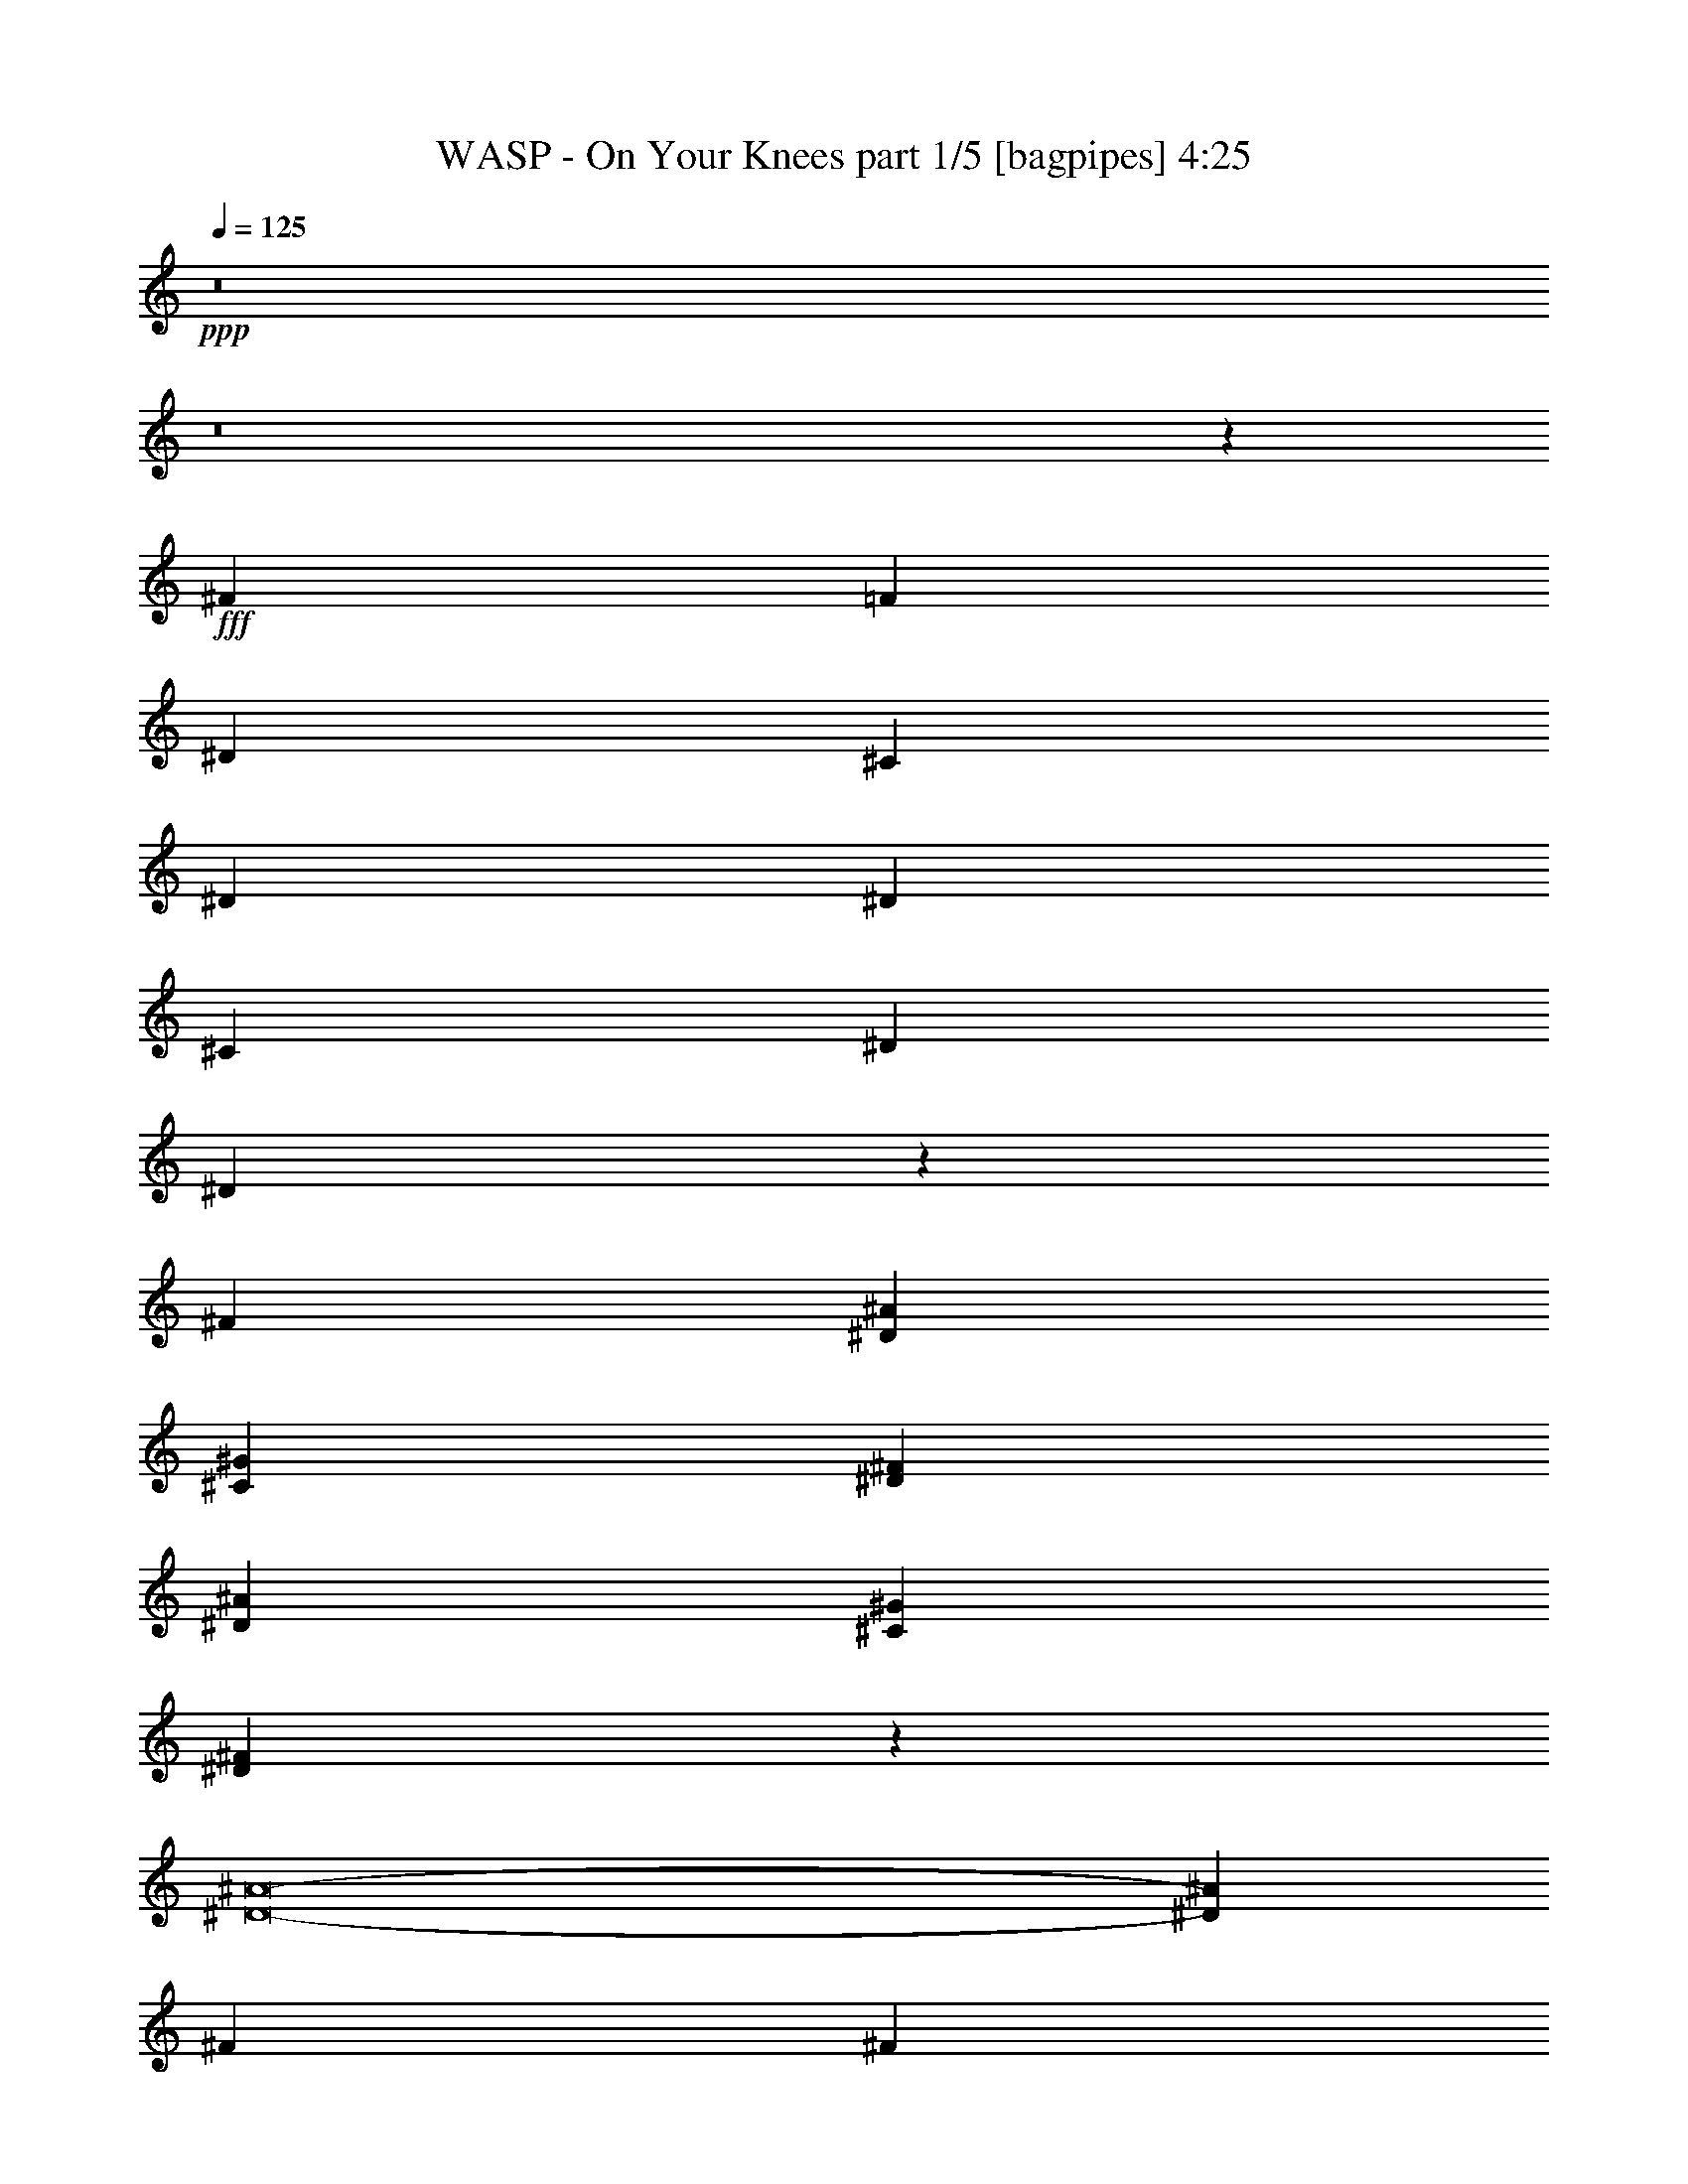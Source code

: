 % Produced with Bruzo's Transcoding Environment
% Transcribed by  Bruzo

X:1
T:  WASP - On Your Knees part 1/5 [bagpipes] 4:25
Z: Transcribed with BruTE 64
L: 1/4
Q: 125
K: C
+ppp+
z8
z8
z8481/1600
+fff+
[^F7177/8000]
[=F7427/8000]
[^D4951/8000]
[^C1857/2000]
[^D379/250]
[^D7427/8000]
[^C619/1000]
[^D4701/8000]
[^D3101/2000]
z2463/4000
[^F619/1000]
[^D7177/8000^A7177/8000]
[^C4951/8000^G4951/8000]
[^D1857/2000^F1857/2000]
[^D7177/8000^A7177/8000]
[^C4951/8000^G4951/8000]
[^D2469/4000^F2469/4000]
z2489/8000
[^D8-^A8-]
[^D14473/8000^A14473/8000]
[^F619/1000]
[^F4701/8000]
[^F619/2000]
[=F619/2000]
[^C99/320]
[^D6229/4000]
z2311/4000
[^G619/1000]
[^A7427/8000]
[^G4951/8000]
[^F1857/2000]
[^A481/400]
z623/1000
[^F4951/8000]
[^D3589/4000^A3589/4000]
[^C4951/8000^G4951/8000]
[^D7427/8000^F7427/8000]
[^D7427/8000^A7427/8000]
[^C2351/4000^G2351/4000]
[^D61/100^F61/100]
z2547/8000
[^D8-^A8-]
[^D14473/8000^A14473/8000]
[^A,7427/8000^D7427/8000]
[^G,7177/8000^C7177/8000]
[^A,9903/8000-^D9903/8000]
[^A,2597/8000-^C2597/8000]
[^A,471/1600^D471/1600]
[^D4951/8000]
[^D4951/8000]
[^A,3589/4000^D3589/4000]
[^G,7427/8000^C7427/8000]
[^A,9903/8000^D9903/8000]
[^D89/320]
[^D619/2000]
[^C619/1000]
[^D4951/8000]
[^A,7427/8000^D7427/8000]
[^G,7177/8000^C7177/8000]
[^A,9903/8000-^D9903/8000]
[^A,2597/8000-^C2597/8000]
[^A,471/1600^D471/1600]
[^D4951/8000]
[^D4701/8000]
[^A,1857/2000^D1857/2000]
[^G,7427/8000^C7427/8000]
[^A,9653/8000^D9653/8000]
[^D99/320]
[^D619/2000]
[^C619/1000]
[^D4951/8000]
[^A,7427/8000^D7427/8000]
[^G,7177/8000^C7177/8000]
[^A,9903/8000-^D9903/8000]
[^A,5097/8000-^C5097/8000]
[^A,2403/4000^D2403/4000]
[^D2351/4000]
[^A,7427/8000^D7427/8000]
[^G,7427/8000^C7427/8000]
[^A,9653/8000^D9653/8000]
[^D99/320]
[^D619/2000]
[^D619/1000]
[^C4951/8000]
[^A,7177/8000^D7177/8000]
[^G,7427/8000^C7427/8000]
[^A,9903/8000-^D9903/8000]
[^A,2597/8000-^C2597/8000]
[^A,471/1600^D471/1600]
[^D4701/8000]
[^D619/1000]
[^A,7427/8000^D7427/8000]
[^G,7427/8000^C7427/8000]
[^A,3919/1600^D3919/1600]
z307/500
[^F7177/8000]
[=F7427/8000]
[^D619/1000]
[^C7427/8000]
[^D12129/8000]
[^D7427/8000]
[^C4951/8000]
[^D2351/4000]
[^D3099/2000]
z2467/4000
[^F4951/8000]
[^D7177/8000^A7177/8000]
[^C619/1000^G619/1000]
[^D7427/8000^F7427/8000]
[^D7177/8000^A7177/8000]
[^C4951/8000^G4951/8000]
[^D4931/8000^F4931/8000]
z2497/8000
[^D8-^A8-]
[^D14473/8000^A14473/8000]
[^F4951/8000]
[^F2351/4000]
[^F99/320]
[=F619/2000]
[^C619/2000]
[^D249/160]
z61/100
[^G4701/8000]
[^A7427/8000]
[^G619/1000]
[^F7427/8000]
[^A9613/8000]
z4991/8000
[^F619/1000]
[^D7177/8000^A7177/8000]
[^C4951/8000^G4951/8000]
[^D7427/8000^F7427/8000]
[^D1857/2000^A1857/2000]
[^C4951/8000^G4951/8000]
[^D4623/8000^F4623/8000]
z1277/4000
[^D8-^A8-]
[^D14473/8000^A14473/8000]
[^A,7427/8000^D7427/8000]
[^G,1857/2000^C1857/2000]
[^A,2413/2000-^D2413/2000]
[^A,587/2000-^C587/2000]
[^A,651/2000^D651/2000]
[^D4951/8000]
[^D619/1000]
[^A,7177/8000^D7177/8000]
[^G,7427/8000^C7427/8000]
[^A,9903/8000^D9903/8000]
[^D1113/4000]
[^D99/320]
[^C619/1000]
[^D4951/8000]
[^A,7427/8000^D7427/8000]
[^G,3589/4000^C3589/4000]
[^A,9903/8000-^D9903/8000]
[^A,2597/8000-^C2597/8000]
[^A,1177/4000^D1177/4000]
[^D4951/8000]
[^D2351/4000]
[^A,7427/8000^D7427/8000]
[^G,7427/8000^C7427/8000]
[^A,9653/8000^D9653/8000]
[^D619/2000]
[^D99/320]
[^C619/1000]
[^D4951/8000]
[^A,1857/2000^D1857/2000]
[^G,7177/8000^C7177/8000]
[^A,9903/8000-^D9903/8000]
[^A,5097/8000-^C5097/8000]
[^A,961/1600^D961/1600]
[^D2351/4000]
[^A,7427/8000^D7427/8000]
[^G,7427/8000^C7427/8000]
[^A,9653/8000^D9653/8000]
[^D619/2000]
[^D619/2000]
[^D4951/8000]
[^C4951/8000]
[^A,3589/4000^D3589/4000]
[^G,7427/8000^C7427/8000]
[^A,9903/8000-^D9903/8000]
[^A,2597/8000-^C2597/8000]
[^A,1177/4000^D1177/4000]
[^D4701/8000]
[^D619/1000]
[^A,7427/8000^D7427/8000]
[^G,7427/8000^C7427/8000]
[^A,4897/2000^D4897/2000]
z4919/8000
[^F3589/4000]
[=F7427/8000]
[^D4951/8000]
[^C7427/8000]
[^D12129/8000]
[^D7427/8000]
[^C619/1000]
[^D4701/8000]
[^D12389/8000]
z4941/8000
[^F4951/8000]
[^D3589/4000^A3589/4000]
[^C4951/8000^G4951/8000]
[^D7427/8000^F7427/8000]
[^D7427/8000^A7427/8000]
[^C2351/4000^G2351/4000]
[^D4923/8000^F4923/8000]
z313/1000
[^D8-^A8-]
[^D14473/8000^A14473/8000]
[^F4951/8000]
[^F619/1000]
[^F1113/4000]
[=F99/320]
[^C619/2000]
[^D12443/8000]
z4887/8000
[^G2351/4000]
[^A7427/8000]
[^G4951/8000]
[^F7427/8000]
[^A4803/4000]
z4999/8000
[^F4951/8000]
[^D7427/8000^A7427/8000]
[^C2351/4000^G2351/4000]
[^D7427/8000^F7427/8000]
[^D7427/8000^A7427/8000]
[^C4951/8000^G4951/8000]
[^D577/1000^F577/1000]
z1281/4000
[^D8-^A8-]
[^D14473/8000^A14473/8000]
[^A,7427/8000^D7427/8000]
[^G,7427/8000^C7427/8000]
[^A,9653/8000-^D9653/8000]
[^A,2347/8000-^C2347/8000]
[^A,651/2000^D651/2000]
[^D619/1000]
[^D4951/8000]
[^A,7177/8000^D7177/8000]
[^G,7427/8000^C7427/8000]
[^A,9903/8000^D9903/8000]
[^D619/2000]
[^D1113/4000]
[^C4951/8000]
[^D619/1000]
[^A,7427/8000^D7427/8000]
[^G,7177/8000^C7177/8000]
[^A,9903/8000-^D9903/8000]
[^A,2597/8000-^C2597/8000]
[^A,1177/4000^D1177/4000]
[^D619/1000]
[^D4701/8000]
[^A,7427/8000^D7427/8000]
[^G,7427/8000^C7427/8000]
[^A,9903/8000^D9903/8000]
[^D1113/4000]
[^D619/2000]
[^C4951/8000]
[^D619/1000]
[^A,7427/8000^D7427/8000]
[^G,7177/8000^C7177/8000]
[^A,9903/8000-^D9903/8000]
[^A,5097/8000-^C5097/8000]
[^A,2403/4000^D2403/4000]
[^D4701/8000]
[^A,7427/8000^D7427/8000]
[^G,1857/2000^C1857/2000]
[^A,2413/2000^D2413/2000]
[^D619/2000]
[^D619/2000]
[^D4951/8000]
[^C619/1000]
[^A,7427/8000^D7427/8000]
[^G,7177/8000^C7177/8000]
[^A,9903/8000-^D9903/8000]
[^A,2597/8000-^C2597/8000]
[^A,1177/4000^D1177/4000]
[^D2351/4000]
[^D4951/8000]
[^A,7427/8000^D7427/8000]
[^G,1857/2000^C1857/2000]
[^A,979/400^D979/400]
z4927/8000
[^A7177/8000]
[^G7427/8000]
[^A9903/8000]
[^A4951/8000]
[^A2351/4000]
[^A4951/8000]
[^A7427/8000]
[^G1857/2000]
[=F7177/8000-]
[^C99/320=F99/320-]
[^C619/2000=F619/2000-]
[^D609/1000=F609/1000-]
[^D7507/8000=F7507/8000]
[=F7177/8000]
[^D7427/8000]
[=F619/1000]
[=F4951/8000]
[^D4701/8000]
[=F619/1000]
[=F4951/8000]
[=F4889/1000]
[^A7427/8000]
[^G7427/8000]
[^A619/1000]
[^A7177/8000]
[^A7427/8000]
[^F619/2000]
[^F99/320]
[^A1857/2000]
[^G7177/8000]
[^F4951/8000]
[^G7427/8000]
[=F7427/8000]
[^d2351/4000]
[=f7427/8000]
[=f7427/8000]
[^d619/1000]
[=f7177/8000]
[=f7427/8000]
[^d4951/8000]
[=f4889/1000]
[^A,7427/8000^D7427/8000]
[^G,7427/8000^C7427/8000]
[^A,9653/8000-^D9653/8000]
[^A,619/2000-^C619/2000]
[^A,2371/8000-^C2371/8000]
[^A,79/125^D79/125]
[^D4951/8000]
[^A,3589/4000^D3589/4000]
[^G,7427/8000^C7427/8000]
[^A,9903/8000^D9903/8000]
[^D99/320]
[^D619/2000]
[^C2351/4000]
[^D4951/8000]
[^A,7427/8000^D7427/8000]
[^G,7427/8000^C7427/8000]
[^A,9653/8000-^D9653/8000]
[^A,619/2000-^C619/2000]
[^A,2371/8000-^C2371/8000]
[^A,79/125^D79/125]
[^D4951/8000]
[^A,3589/4000^D3589/4000]
[^G,7427/8000^C7427/8000]
[^A,9903/8000^D9903/8000]
[^D99/320]
[^D1113/4000]
[^C619/1000]
[^D4951/8000]
[^A,7427/8000^D7427/8000]
[^G,7177/8000^C7177/8000]
[^A,9903/8000-^D9903/8000]
[^A,619/2000-^C619/2000]
[^A,2621/8000-^C2621/8000]
[^A,2403/4000^D2403/4000]
[^D619/1000]
[^A,7177/8000^D7177/8000]
[^G,7427/8000^C7427/8000]
[^A,9903/8000^D9903/8000]
[^D89/320]
[^D619/2000]
[^D619/1000]
[^C4951/8000]
[^A,7427/8000^D7427/8000]
[^G,7177/8000^C7177/8000]
[^A,9903/8000-^D9903/8000]
[^A,619/2000-^C619/2000]
[^A,2621/8000-^C2621/8000]
[^A,2403/4000^D2403/4000]
[^D2351/4000]
[^A,7427/8000^D7427/8000]
[^G,7427/8000^C7427/8000]
[^A,9773/4000^D9773/4000]
z8
z8
z8
z8
z62603/8000
[^A,7427/8000^D7427/8000]
[^G,1857/2000^C1857/2000]
[^A,2413/2000-^D2413/2000]
[^A,619/2000-^C619/2000]
[^A,593/2000-^C593/2000]
[^A,1011/1600^D1011/1600]
[^D619/1000]
[^A,7427/8000^D7427/8000]
[^G,7177/8000^C7177/8000]
[^A,9903/8000^D9903/8000]
[^D619/2000]
[^D99/320]
[^C2351/4000]
[^D4951/8000]
[^A,7427/8000^D7427/8000]
[^G,1857/2000^C1857/2000]
[^A,2413/2000-^D2413/2000]
[^A,619/2000-^C619/2000]
[^A,593/2000-^C593/2000]
[^A,1011/1600^D1011/1600]
[^D619/1000]
[^A,7177/8000^D7177/8000]
[^G,7427/8000^C7427/8000]
[^A,9903/8000^D9903/8000]
[^D619/2000]
[^D99/320]
[^C2351/4000]
[^D4951/8000]
[^A,7427/8000^D7427/8000]
[^G,1857/2000^C1857/2000]
[^A,9653/8000-^D9653/8000]
[^A,99/320-^C99/320]
[^A,593/2000-^C593/2000]
[^A,1011/1600^D1011/1600]
[^D619/1000]
[^A,7177/8000^D7177/8000]
[^G,7427/8000^C7427/8000]
[^A,9903/8000^D9903/8000]
[^D619/2000]
[^D89/320]
[^D619/1000]
[^C4951/8000]
[^A,1857/2000^D1857/2000]
[^G,7427/8000^C7427/8000]
[^A,9653/8000-^D9653/8000]
[^A,99/320-^C99/320]
[^A,593/2000-^C593/2000]
[^A,1011/1600^D1011/1600]
[^D619/1000]
[^A,7177/8000^D7177/8000]
[^G,7427/8000^C7427/8000]
[^A,2439/1000^D2439/1000]
z999/1600
[=f8-]
[=f4571/8000]
[^G,4951/8000^C4951/8000^G4951/8000]
[^A,4951/8000^D4951/8000^A4951/8000]
[^A,7379/1000^D7379/1000^A7379/1000]
z9539/8000
[^G,423/1000^C423/1000^G423/1000]
[^A,3259/4000^D3259/4000^A3259/4000]
[^A,58559/8000^D58559/8000^A58559/8000]
z2503/2000
[^G,4951/8000^C4951/8000^G4951/8000]
[^A,619/1000^D619/1000^A619/1000]
[^A,11717/1600^D11717/1600^A11717/1600]
z1997/1600
[^G,1567/4000^C1567/4000^G1567/4000]
[^A,6769/8000^D6769/8000^A6769/8000]
[^A,8-^D8-^A8-]
[^A,441/250^D441/250^A441/250]
z8
z8
z8
z8
z8
z8
z8
z8
z25/8

X:2
T:  WASP - On Your Knees part 2/5 [horn] 4:25
Z: Transcribed with BruTE 32
L: 1/4
Q: 125
K: C
+ppp+
z2889/1000
+fff+
[^D,347/2000]
z1087/8000
[^D,/8]
z369/2000
[^D,/8]
z369/2000
[^D,/8]
z59/320
[^D,/8]
z369/2000
[^D,101/800]
z733/4000
[^D,517/4000]
z721/4000
[^D,529/4000]
z1417/8000
[^D,1083/8000]
z1393/8000
[^D,1107/8000]
z1119/8000
[^D,1381/8000]
z547/4000
[^D,/8]
z369/2000
[^D,/8]
z369/2000
[^D,/8]
z369/2000
[^D,/8]
z59/320
[^D,1003/8000]
z1473/8000
[^D,1027/8000]
z1449/8000
[^D,1051/8000]
z89/500
[^D,269/2000]
z7/40
[^D,11/80]
z43/250
[^D,281/2000]
z551/4000
[^D,/8]
z59/320
[^D,/8]
z369/2000
[^D,/8]
z369/2000
[^D,/8]
z369/2000
[^D,/8]
z59/320
[^D,51/400]
z91/500
[^D,261/2000]
z179/1000
[^D,267/2000]
z1407/8000
[^D,1093/8000]
z1383/8000
[^D,1117/8000]
z1109/8000
[^D,1391/8000]
z217/1600
[^D,/8]
z59/320
[^D,/8]
z369/2000
[^D,/8]
z369/2000
[^D,/8]
z59/320
[^D,1013/8000]
z1463/8000
[^D,1037/8000]
z1439/8000
[^D,1061/8000]
z283/1600
[^D,217/1600]
z139/800
[^D,111/800]
z279/2000
[^D,173/1000]
z273/2000
[^D,/8]
z59/320
[^D,/8]
z369/2000
[^D,/8]
z369/2000
[^D,/8]
z369/2000
[^D,201/1600]
z147/800
[^D,103/800]
z723/4000
[^D,527/4000]
z711/4000
[^D,539/4000]
z699/4000
[^D,551/4000]
z1123/8000
[^D,1377/8000]
z1099/8000
[^D,/8]
z369/2000
[^D,/8]
z59/320
[^D,/8]
z369/2000
[^D,/8]
z369/2000
[^D,/8]
z369/2000
[^D,511/4000]
z1453/8000
[^D,1047/8000]
z1429/8000
[^D,1071/8000]
z281/1600
[^D9/16-^A9/16-]
[^D,2677/8000^D2677/8000^A2677/8000]
[^C7427/8000^G7427/8000]
[^D4951/8000^A4951/8000]
[^D619/2000^A619/2000]
[^D5/16-^A5/16-]
[^D,4677/8000^D4677/8000^A4677/8000]
[^C619/1000^G619/1000]
[^D4951/8000^A4951/8000]
[^D5/8-^A5/8-]
[^D,2427/8000^D2427/8000^A2427/8000]
[^C3589/4000^G3589/4000]
[^D4951/8000^A4951/8000]
[^D619/2000^A619/2000]
[^D5/16-^A5/16-]
[^D,4927/8000^D4927/8000^A4927/8000]
[^C4951/8000^G4951/8000]
[^D619/1000^A619/1000]
[^F,7177/8000^C7177/8000^F7177/8000]
[^F,7427/8000^C7427/8000^F7427/8000]
[^F,619/1000^C619/1000^F619/1000]
[^G,7177/8000^D7177/8000^G7177/8000]
[^G,7427/8000^D7427/8000^G7427/8000]
[^G,4951/8000^D4951/8000^G4951/8000]
[^D5/8-^A5/8-]
[^D,2427/8000^D2427/8000^A2427/8000]
[^C3589/4000^G3589/4000]
[^D,24507/8000^D24507/8000^A24507/8000]
[^G,9903/4000^C9903/4000^G9903/4000^c9903/4000]
[^G,3911/1600^D3911/1600^G3911/1600]
[^D5/8-^A5/8-]
[^D,2427/8000^D2427/8000^A2427/8000]
[^C3589/4000^G3589/4000]
[^D4951/8000^A4951/8000]
[^D619/2000^A619/2000]
[^D5/16-^A5/16-]
[^D,4927/8000^D4927/8000^A4927/8000]
[^C4701/8000^G4701/8000]
[^D619/1000^A619/1000]
[^D5/8-^A5/8-]
[^D,2427/8000^D2427/8000^A2427/8000]
[^C7427/8000^G7427/8000]
[^D619/1000^A619/1000]
[^D89/320^A89/320]
[^D5/16-^A5/16-]
[^D,4927/8000^D4927/8000^A4927/8000]
[^C619/1000^G619/1000]
[^D4951/8000^A4951/8000]
[^F,3589/4000^C3589/4000^F3589/4000]
[^F,7427/8000^C7427/8000^F7427/8000]
[^F,4951/8000^C4951/8000^F4951/8000]
[^G,7427/8000^D7427/8000^G7427/8000]
[^G,7177/8000^D7177/8000^G7177/8000]
[^G,619/1000^D619/1000^G619/1000]
[^A,4951/8000=F4951/8000^A4951/8000]
[^A,619/2000=F619/2000^A619/2000]
[^A,7427/8000^D7427/8000^G7427/8000]
[^A,2351/4000=F2351/4000^A2351/4000]
[^A,99/320=F99/320^A99/320]
[^A,619/2000=F619/2000^A619/2000]
[^A,619/1000=F619/1000^A619/1000]
[^A,4951/8000^D4951/8000^G4951/8000]
[^A,4951/8000=F4951/8000^A4951/8000]
[^A,2351/4000=F2351/4000^A2351/4000]
[^A,619/2000=F619/2000^A619/2000]
[^A,7427/8000^D7427/8000^G7427/8000]
[^A,4951/8000=F4951/8000^A4951/8000]
[^A,619/2000=F619/2000^A619/2000]
[^A,619/2000=F619/2000^A619/2000]
[^A,4701/8000=F4701/8000^A4701/8000]
[^A,4951/8000^D4951/8000^G4951/8000]
[^A,619/1000=F619/1000^A619/1000]
[^D5/8-^A5/8-]
[^D,2427/8000^D2427/8000^A2427/8000]
[^C7177/8000^G7177/8000]
[^D,24757/8000^D24757/8000^A24757/8000]
[^F,3589/4000^C3589/4000^F3589/4000]
[^F,7427/8000^C7427/8000^F7427/8000]
[^G,24507/8000^D24507/8000^G24507/8000]
[^D5/8-^A5/8-]
[^D,2427/8000^D2427/8000^A2427/8000]
[^C7177/8000^G7177/8000]
[^D,24507/8000^D24507/8000^A24507/8000]
[^F,1857/2000^C1857/2000^F1857/2000]
[^F,7427/8000^C7427/8000^F7427/8000]
[^G,24507/8000^D24507/8000^G24507/8000]
[^D5/8-^A5/8-]
[^D,2427/8000^D2427/8000^A2427/8000]
[^C7177/8000^G7177/8000]
[^D,6127/2000^D6127/2000^A6127/2000]
[^F,7427/8000^C7427/8000^F7427/8000]
[^F,7427/8000^C7427/8000^F7427/8000]
[^G,24507/8000^D24507/8000^G24507/8000]
[^D5/8-^A5/8-]
[^D,2177/8000^D2177/8000^A2177/8000]
[^C7427/8000^G7427/8000]
[^D,6127/2000^D6127/2000^A6127/2000]
[^F,7427/8000^C7427/8000^F7427/8000]
[^F,7427/8000^C7427/8000^F7427/8000]
[^G,24507/8000^D24507/8000^G24507/8000]
[^D9/16-^A9/16-]
[^D,2677/8000^D2677/8000^A2677/8000]
[^C7427/8000^G7427/8000]
[^D619/1000^A619/1000]
[^D619/2000^A619/2000]
[^D5/16-^A5/16-]
[^D,4677/8000^D4677/8000^A4677/8000]
[^C4951/8000^G4951/8000]
[^D619/1000^A619/1000]
[^D5/8-^A5/8-]
[^D,2427/8000^D2427/8000^A2427/8000]
[^C7427/8000^G7427/8000]
[^D4701/8000^A4701/8000]
[^D619/2000^A619/2000]
[^D5/16-^A5/16-]
[^D,4927/8000^D4927/8000^A4927/8000]
[^C619/1000^G619/1000]
[^D4951/8000^A4951/8000]
[^F,7177/8000^C7177/8000^F7177/8000]
[^F,7427/8000^C7427/8000^F7427/8000]
[^F,619/1000^C619/1000^F619/1000]
[^G,7177/8000^D7177/8000^G7177/8000]
[^G,7427/8000^D7427/8000^G7427/8000]
[^G,619/1000^D619/1000^G619/1000]
[^D5/8-^A5/8-]
[^D,2427/8000^D2427/8000^A2427/8000]
[^C7177/8000^G7177/8000]
[^D,24507/8000^D24507/8000^A24507/8000]
[^G,9903/4000^C9903/4000^G9903/4000^c9903/4000]
[^G,4889/2000^D4889/2000^G4889/2000]
[^D5/8-^A5/8-]
[^D,2427/8000^D2427/8000^A2427/8000]
[^C7177/8000^G7177/8000]
[^D4951/8000^A4951/8000]
[^D619/2000^A619/2000]
[^D5/16-^A5/16-]
[^D,4927/8000^D4927/8000^A4927/8000]
[^C619/1000^G619/1000]
[^D4701/8000^A4701/8000]
[^D5/8-^A5/8-]
[^D,2427/8000^D2427/8000^A2427/8000]
[^C1857/2000^G1857/2000]
[^D4951/8000^A4951/8000]
[^D1113/4000^A1113/4000]
[^D5/16-^A5/16-]
[^D,4927/8000^D4927/8000^A4927/8000]
[^C4951/8000^G4951/8000]
[^D619/1000^A619/1000]
[^F,7177/8000^C7177/8000^F7177/8000]
[^F,7427/8000^C7427/8000^F7427/8000]
[^F,4951/8000^C4951/8000^F4951/8000]
[^G,1857/2000^D1857/2000^G1857/2000]
[^G,7177/8000^D7177/8000^G7177/8000]
[^G,4951/8000^D4951/8000^G4951/8000]
[^A,619/1000=F619/1000^A619/1000]
[^A,99/320=F99/320^A99/320]
[^A,1857/2000^D1857/2000^G1857/2000]
[^A,4701/8000=F4701/8000^A4701/8000]
[^A,619/2000=F619/2000^A619/2000]
[^A,99/320=F99/320^A99/320]
[^A,619/1000=F619/1000^A619/1000]
[^A,4951/8000^D4951/8000^G4951/8000]
[^A,619/1000=F619/1000^A619/1000]
[^A,4701/8000=F4701/8000^A4701/8000]
[^A,619/2000=F619/2000^A619/2000]
[^A,7427/8000^D7427/8000^G7427/8000]
[^A,619/1000=F619/1000^A619/1000]
[^A,99/320=F99/320^A99/320]
[^A,619/2000=F619/2000^A619/2000]
[^A,4701/8000=F4701/8000^A4701/8000]
[^A,619/1000^D619/1000^G619/1000]
[^A,4951/8000=F4951/8000^A4951/8000]
[^D5/8-^A5/8-]
[^D,2427/8000^D2427/8000^A2427/8000]
[^C1857/2000^G1857/2000]
[^D,24507/8000^D24507/8000^A24507/8000]
[^F,7177/8000^C7177/8000^F7177/8000]
[^F,7427/8000^C7427/8000^F7427/8000]
[^G,24507/8000^D24507/8000^G24507/8000]
[^D5/8-^A5/8-]
[^D,2427/8000^D2427/8000^A2427/8000]
[^C3589/4000^G3589/4000]
[^D,24507/8000^D24507/8000^A24507/8000]
[^F,7427/8000^C7427/8000^F7427/8000]
[^F,7427/8000^C7427/8000^F7427/8000]
[^G,24507/8000^D24507/8000^G24507/8000]
[^D5/8-^A5/8-]
[^D,607/2000^D607/2000^A607/2000]
[^C7177/8000^G7177/8000]
[^D,24507/8000^D24507/8000^A24507/8000]
[^F,7427/8000^C7427/8000^F7427/8000]
[^F,7427/8000^C7427/8000^F7427/8000]
[^G,24507/8000^D24507/8000^G24507/8000]
[^D5/8-^A5/8-]
[^D,1089/4000^D1089/4000^A1089/4000]
[^C7427/8000^G7427/8000]
[^D,24507/8000^D24507/8000^A24507/8000]
[^F,7427/8000^C7427/8000^F7427/8000]
[^F,7427/8000^C7427/8000^F7427/8000]
[^G,24507/8000^D24507/8000^G24507/8000]
[^D9/16-^A9/16-]
[^D,1339/4000^D1339/4000^A1339/4000]
[^C7427/8000^G7427/8000]
[^D4951/8000^A4951/8000]
[^D619/2000^A619/2000]
[^D5/16-^A5/16-]
[^D,4927/8000^D4927/8000^A4927/8000]
[^C2351/4000^G2351/4000]
[^D4951/8000^A4951/8000]
[^D5/8-^A5/8-]
[^D,2427/8000^D2427/8000^A2427/8000]
[^C7427/8000^G7427/8000]
[^D2351/4000^A2351/4000]
[^D99/320^A99/320]
[^D5/16-^A5/16-]
[^D,77/125^D77/125^A77/125]
[^C4951/8000^G4951/8000]
[^D4951/8000^A4951/8000]
[^F,3589/4000^C3589/4000^F3589/4000]
[^F,7427/8000^C7427/8000^F7427/8000]
[^F,4951/8000^C4951/8000^F4951/8000]
[^G,7427/8000^D7427/8000^G7427/8000]
[^G,3589/4000^D3589/4000^G3589/4000]
[^G,4951/8000^D4951/8000^G4951/8000]
[^D5/8-^A5/8-]
[^D,2427/8000^D2427/8000^A2427/8000]
[^C7177/8000^G7177/8000]
[^D,6127/2000^D6127/2000^A6127/2000]
[^G,3961/1600^C3961/1600^G3961/1600^c3961/1600]
[^G,4889/2000^D4889/2000^G4889/2000]
[^D5/8-^A5/8-]
[^D,2427/8000^D2427/8000^A2427/8000]
[^C7177/8000^G7177/8000]
[^D619/1000^A619/1000]
[^D619/2000^A619/2000]
[^D5/16-^A5/16-]
[^D,4927/8000^D4927/8000^A4927/8000]
[^C4951/8000^G4951/8000]
[^D2351/4000^A2351/4000]
[^D5/8-^A5/8-]
[^D,2427/8000^D2427/8000^A2427/8000]
[^C7427/8000^G7427/8000]
[^D4951/8000^A4951/8000]
[^D1113/4000^A1113/4000]
[^D5/16-^A5/16-]
[^D,4927/8000^D4927/8000^A4927/8000]
[^C619/1000^G619/1000]
[^D4951/8000^A4951/8000]
[^F,7427/8000^C7427/8000^F7427/8000]
[^F,7177/8000^C7177/8000^F7177/8000]
[^F,619/1000^C619/1000^F619/1000]
[^G,7427/8000^D7427/8000^G7427/8000]
[^G,7177/8000^D7177/8000^G7177/8000]
[^G,619/1000^D619/1000^G619/1000]
[^A,4951/8000=F4951/8000^A4951/8000]
[^A,619/2000=F619/2000^A619/2000]
[^A,7427/8000^D7427/8000^G7427/8000]
[^A,4701/8000=F4701/8000^A4701/8000]
[^A,619/2000=F619/2000^A619/2000]
[^A,619/2000=F619/2000^A619/2000]
[^A,4951/8000=F4951/8000^A4951/8000]
[^A,619/1000^D619/1000^G619/1000]
[^A,4951/8000=F4951/8000^A4951/8000]
[^A,2351/4000=F2351/4000^A2351/4000]
[^A,99/320=F99/320^A99/320]
[^A,7427/8000^D7427/8000^G7427/8000]
[^A,619/1000=F619/1000^A619/1000]
[^A,619/2000=F619/2000^A619/2000]
[^A,99/320=F99/320^A99/320]
[^A,619/1000=F619/1000^A619/1000]
[^A,4701/8000^D4701/8000^G4701/8000]
[^A,619/1000=F619/1000^A619/1000]
[^D5/8-^A5/8-]
[^D,2427/8000^D2427/8000^A2427/8000]
[^C7427/8000^G7427/8000]
[^D,24507/8000^D24507/8000^A24507/8000]
[^F,7177/8000^C7177/8000^F7177/8000]
[^F,7427/8000^C7427/8000^F7427/8000]
[^G,6127/2000^D6127/2000^G6127/2000]
[^D5/8-^A5/8-]
[^D,2427/8000^D2427/8000^A2427/8000]
[^C7177/8000^G7177/8000]
[^D,24507/8000^D24507/8000^A24507/8000]
[^F,7427/8000^C7427/8000^F7427/8000]
[^F,7427/8000^C7427/8000^F7427/8000]
[^G,6127/2000^D6127/2000^G6127/2000]
[^D5/8-^A5/8-]
[^D,2427/8000^D2427/8000^A2427/8000]
[^C7177/8000^G7177/8000]
[^D,24507/8000^D24507/8000^A24507/8000]
[^F,7427/8000^C7427/8000^F7427/8000]
[^F,1857/2000^C1857/2000^F1857/2000]
[^G,24507/8000^D24507/8000^G24507/8000]
[^D5/8-^A5/8-]
[^D,2427/8000^D2427/8000^A2427/8000]
[^C7177/8000^G7177/8000]
[^D,24507/8000^D24507/8000^A24507/8000]
[^F,7427/8000^C7427/8000^F7427/8000]
[^F,1857/2000^C1857/2000^F1857/2000]
[^G,24507/8000^D24507/8000^G24507/8000]
[^A,4951/8000=F4951/8000^A4951/8000]
[^A,1113/4000=F1113/4000^A1113/4000]
[^A,7427/8000^D7427/8000^G7427/8000]
[^A,619/1000=F619/1000^A619/1000]
[^A,99/320=F99/320^A99/320]
[^A,619/2000=F619/2000^A619/2000]
[^A,4951/8000=F4951/8000^A4951/8000]
[^A,2351/4000^D2351/4000^G2351/4000]
[^A,4951/8000=F4951/8000^A4951/8000]
[^A,619/1000=F619/1000^A619/1000]
[^A,99/320=F99/320^A99/320]
[^A,1857/2000^D1857/2000^G1857/2000]
[^A,4701/8000=F4701/8000^A4701/8000]
[^A,619/2000=F619/2000^A619/2000]
[^A,99/320=F99/320^A99/320]
[^A,619/1000=F619/1000^A619/1000]
[^A,4951/8000^D4951/8000^G4951/8000]
[^A,619/1000=F619/1000^A619/1000]
[^A,4701/8000=F4701/8000^A4701/8000]
[^A,619/2000=F619/2000^A619/2000]
[^A,7427/8000^D7427/8000^G7427/8000]
[^A,619/1000=F619/1000^A619/1000]
[^A,99/320=F99/320^A99/320]
[^A,619/2000=F619/2000^A619/2000]
[^A,4701/8000=F4701/8000^A4701/8000]
[^A,619/1000^D619/1000^G619/1000]
[^A,4951/8000=F4951/8000^A4951/8000]
[^A,619/1000=F619/1000^A619/1000]
[^A,99/320=F99/320^A99/320]
[^A,3589/4000^D3589/4000^G3589/4000]
[^A,4951/8000=F4951/8000^A4951/8000]
[^A,619/2000^D619/2000^G619/2000]
[^A,619/2000=F619/2000^A619/2000]
[^A,4951/8000=F4951/8000^A4951/8000]
[^A,4951/8000^D4951/8000^G4951/8000]
[^A,2351/4000=F2351/4000^A2351/4000]
[^A,4951/8000=F4951/8000^A4951/8000]
[^A,619/2000=F619/2000^A619/2000]
[^A,7427/8000^D7427/8000^G7427/8000]
[^A,619/1000=F619/1000^A619/1000]
[^A,99/320=F99/320^A99/320]
[^A,619/2000=F619/2000^A619/2000]
[^A,4701/8000=F4701/8000^A4701/8000]
[^A,619/1000^D619/1000^G619/1000]
[^A,4951/8000=F4951/8000^A4951/8000]
[^A,619/1000=F619/1000^A619/1000]
[^A,619/2000=F619/2000^A619/2000]
[^A,7177/8000^D7177/8000^G7177/8000]
[^A,4951/8000=F4951/8000^A4951/8000]
[^A,619/2000=F619/2000^A619/2000]
[^A,619/2000=F619/2000^A619/2000]
[^A,4951/8000=F4951/8000^A4951/8000]
[^A,4951/8000^D4951/8000^G4951/8000]
[^A,2351/4000=F2351/4000^A2351/4000]
[^A,4951/8000=F4951/8000^A4951/8000]
[^A,619/2000=F619/2000^A619/2000]
[^A,7427/8000^D7427/8000^G7427/8000]
[^A,619/1000=F619/1000^A619/1000]
[^A,99/320^D99/320^G99/320]
[^A,1113/4000=F1113/4000^A1113/4000]
[^A,619/1000=F619/1000^A619/1000]
[^A,4951/8000^D4951/8000^G4951/8000]
[^A,4951/8000=F4951/8000^A4951/8000]
[^A,619/1000=F619/1000^A619/1000]
[^G,619/2000]
[=B,4701/8000^F4701/8000=B4701/8000]
[^G,619/2000]
[=C4951/8000=G4951/8000=c4951/8000]
[^G,619/2000]
[^C4951/8000^G4951/8000^c4951/8000]
[^G,619/2000]
[^C4701/8000^G4701/8000^c4701/8000]
[^D619/1000^A619/1000^d619/1000]
[^D5/8-^A5/8-]
[^D,2427/8000^D2427/8000^A2427/8000]
[^C7427/8000^G7427/8000]
[^D,24507/8000^D24507/8000^A24507/8000]
[^F,3589/4000^C3589/4000^F3589/4000]
[^F,7427/8000^C7427/8000^F7427/8000]
[^G,24507/8000^D24507/8000^G24507/8000]
[^D5/8-^A5/8-]
[^D,2427/8000^D2427/8000^A2427/8000]
[^C7427/8000^G7427/8000]
[^D,24507/8000^D24507/8000^A24507/8000]
[^F,3589/4000^C3589/4000^F3589/4000]
[^F,7427/8000^C7427/8000^F7427/8000]
[^G,24507/8000^D24507/8000^G24507/8000]
[^D5/8-^A5/8-]
[^D,2427/8000^D2427/8000^A2427/8000]
[^C7177/8000^G7177/8000]
[^D,12379/4000^D12379/4000^A12379/4000]
[^F,7177/8000^C7177/8000^F7177/8000]
[^F,7427/8000^C7427/8000^F7427/8000]
[^G,24507/8000^D24507/8000^G24507/8000]
[^D5/8-^A5/8-]
[^D,2427/8000^D2427/8000^A2427/8000]
[^C7177/8000^G7177/8000]
[^D,6127/2000^D6127/2000^A6127/2000]
[^F,7427/8000^C7427/8000^F7427/8000]
[^F,7427/8000^C7427/8000^F7427/8000]
[^G,24507/8000^D24507/8000^G24507/8000]
[^A,619/1000=F619/1000^A619/1000]
[^A,99/320=F99/320^A99/320]
[^A,7177/8000^D7177/8000^G7177/8000]
[^A,619/1000=F619/1000^A619/1000]
[^A,619/2000=F619/2000^A619/2000]
[^A,99/320=F99/320^A99/320]
[^A,619/1000=F619/1000^A619/1000]
[^A,4701/8000^D4701/8000^G4701/8000]
[^A,619/1000=F619/1000^A619/1000]
[^A,4951/8000=F4951/8000^A4951/8000]
[^A,619/2000=F619/2000^A619/2000]
[^A,7427/8000^D7427/8000^G7427/8000]
[^A,4951/8000=F4951/8000^A4951/8000]
[^A,1113/4000=F1113/4000^A1113/4000]
[^A,619/2000=F619/2000^A619/2000]
[^A,4951/8000=F4951/8000^A4951/8000]
[^A,619/1000^D619/1000^G619/1000]
[^A,4951/8000=F4951/8000^A4951/8000]
[^A,619/1000=F619/1000^A619/1000]
[^A,89/320=F89/320^A89/320]
[^A,7427/8000^D7427/8000^G7427/8000]
[^A,619/1000=F619/1000^A619/1000]
[^A,619/2000=F619/2000^A619/2000]
[^A,99/320=F99/320^A99/320]
[^A,619/1000=F619/1000^A619/1000]
[^A,4701/8000^D4701/8000^G4701/8000]
[^A,619/1000=F619/1000^A619/1000]
[^A,4951/8000=F4951/8000^A4951/8000]
[^A,619/2000=F619/2000^A619/2000]
[^A,7427/8000^D7427/8000^G7427/8000]
[^A,4701/8000=F4701/8000^A4701/8000]
[^A,619/2000^D619/2000^G619/2000]
[^A,619/2000=F619/2000^A619/2000]
[^A,4951/8000=F4951/8000^A4951/8000]
[^A,619/1000^D619/1000^G619/1000]
[^A,4951/8000=F4951/8000^A4951/8000]
[^A,2351/4000=F2351/4000^A2351/4000]
[^A,99/320=F99/320^A99/320]
[^A,7427/8000^D7427/8000^G7427/8000]
[^A,619/1000=F619/1000^A619/1000]
[^A,619/2000=F619/2000^A619/2000]
[^A,99/320=F99/320^A99/320]
[^A,2351/4000=F2351/4000^A2351/4000]
[^A,4951/8000^D4951/8000^G4951/8000]
[^A,619/1000=F619/1000^A619/1000]
[^A,4951/8000=F4951/8000^A4951/8000]
[^A,619/2000=F619/2000^A619/2000]
[^A,7177/8000^D7177/8000^G7177/8000]
[^A,4951/8000=F4951/8000^A4951/8000]
[^A,619/2000=F619/2000^A619/2000]
[^A,619/2000=F619/2000^A619/2000]
[^A,4951/8000=F4951/8000^A4951/8000]
[^A,619/1000^D619/1000^G619/1000]
[^A,4951/8000=F4951/8000^A4951/8000]
[^A,2351/4000=F2351/4000^A2351/4000]
[^A,99/320=F99/320^A99/320]
[^A,1857/2000^D1857/2000^G1857/2000]
[^A,4951/8000=F4951/8000^A4951/8000]
[^A,619/2000=F619/2000^A619/2000]
[^A,99/320=F99/320^A99/320]
[^A,2351/4000=F2351/4000^A2351/4000]
[^A,4951/8000^D4951/8000^G4951/8000]
[^A,619/1000=F619/1000^A619/1000]
[^A,4951/8000=F4951/8000^A4951/8000]
[^G,619/2000]
[=B,4701/8000^F4701/8000=B4701/8000]
[^G,619/2000]
[=C4951/8000=G4951/8000=c4951/8000]
[^G,619/2000]
[^C619/1000^G619/1000^c619/1000]
[^G,99/320]
[^C619/1000^G619/1000^c619/1000]
[^D4701/8000^A4701/8000^d4701/8000]
[^D5/8-^A5/8-]
[^D,2427/8000^D2427/8000^A2427/8000]
[^C1857/2000^G1857/2000]
[^D,24507/8000^D24507/8000^A24507/8000]
[^F,7427/8000^C7427/8000^F7427/8000]
[^F,7177/8000^C7177/8000^F7177/8000]
[^G,24507/8000^D24507/8000^G24507/8000]
[^D5/8-^A5/8-]
[^D,2427/8000^D2427/8000^A2427/8000]
[^C1857/2000^G1857/2000]
[^D,24507/8000^D24507/8000^A24507/8000]
[^F,7177/8000^C7177/8000^F7177/8000]
[^F,7427/8000^C7427/8000^F7427/8000]
[^G,24507/8000^D24507/8000^G24507/8000]
[^D5/8-^A5/8-]
[^D,2427/8000^D2427/8000^A2427/8000]
[^C1857/2000^G1857/2000]
[^D,24507/8000^D24507/8000^A24507/8000]
[^F,7177/8000^C7177/8000^F7177/8000]
[^F,7427/8000^C7427/8000^F7427/8000]
[^G,24507/8000^D24507/8000^G24507/8000]
[^D5/8-^A5/8-]
[^D,607/2000^D607/2000^A607/2000]
[^C7427/8000^G7427/8000]
[^D,24507/8000^D24507/8000^A24507/8000]
[^F,7177/8000^C7177/8000^F7177/8000]
[^F,7427/8000^C7427/8000^F7427/8000]
[^G,24507/8000^D24507/8000^G24507/8000]
[^A,619/1000=F619/1000^A619/1000]
[^A,619/2000=F619/2000^A619/2000]
[^A,7177/8000^D7177/8000^G7177/8000]
[^A,4951/8000=F4951/8000^A4951/8000]
[^A,619/2000=F619/2000^A619/2000]
[^A,619/2000=F619/2000^A619/2000]
[^A,4951/8000=F4951/8000^A4951/8000]
[^A,4951/8000^D4951/8000^G4951/8000]
[^A,2351/4000=F2351/4000^A2351/4000]
[^A,4951/8000=F4951/8000^A4951/8000]
[^G,619/2000]
[=B,619/1000^F619/1000=B619/1000]
[^G,99/320]
[=C619/1000=G619/1000=c619/1000]
[^G,99/320]
[^C2351/4000^G2351/4000^c2351/4000]
[^G,619/2000]
[^C4951/8000^G4951/8000^c4951/8000]
[^D4951/8000^A4951/8000^d4951/8000]
[^D5/8-^A5/8-]
[^D,607/2000^D607/2000^A607/2000]
[^C7177/8000^G7177/8000]
[^D,9903/4000^D9903/4000^A9903/4000]
[=C4701/8000^G4701/8000]
[^C7427/8000^G7427/8000]
[^G,7427/8000^D7427/8000]
[^D,19/16-^A,19/16-^D19/16-]
[^D,15007/8000^A,15007/8000^D15007/8000^A15007/8000^d15007/8000]
[^D5/8-^A5/8-]
[^D,1089/4000^D1089/4000^A1089/4000]
[^C7427/8000^G7427/8000]
[^D,4889/2000^D4889/2000^A4889/2000]
[=C4951/8000^G4951/8000]
[^C7427/8000^G7427/8000]
[^G,7427/8000^D7427/8000]
[^D,6127/2000^A,6127/2000^D6127/2000]
[^D9/16-^A9/16-]
[^D,2677/8000^D2677/8000^A2677/8000]
[^C7427/8000^G7427/8000]
[^D,4889/2000^D4889/2000^A4889/2000]
[=C4951/8000^G4951/8000]
[^C7427/8000^G7427/8000]
[^G,7427/8000^D7427/8000]
[^D,19/16-^A,19/16-^D19/16-]
[^D,469/250^A,469/250^D469/250^A469/250^d469/250]
[^D9/16-^A9/16-]
[^D,2677/8000^D2677/8000^A2677/8000]
[^C7427/8000^G7427/8000]
[^D,4889/2000^D4889/2000^A4889/2000]
[=C4951/8000^G4951/8000]
[^C7427/8000^G7427/8000]
[^G,7177/8000^D7177/8000]
[^D,6127/2000^A,6127/2000^D6127/2000]
[^D5/8-^A5/8-]
[^D,2427/8000^D2427/8000^A2427/8000]
[^C7427/8000^G7427/8000]
[^D,4889/2000^D4889/2000^A4889/2000]
[=C4951/8000^G4951/8000]
[^C7427/8000^G7427/8000]
[^G,7177/8000^D7177/8000]
[^D,5/4-^A,5/4-^D5/4-]
[^D,3627/2000^A,3627/2000^D3627/2000^A3627/2000^d3627/2000]
[^D5/8-^A5/8-]
[^D,2427/8000^D2427/8000^A2427/8000]
[^C7427/8000^G7427/8000]
[^D,4889/2000^D4889/2000^A4889/2000]
[=C4951/8000^G4951/8000]
[^C7177/8000^G7177/8000]
[^G,7427/8000^D7427/8000]
[^D,6127/2000^A,6127/2000^D6127/2000]
[^D5/8-^A5/8-]
[^D,2427/8000^D2427/8000^A2427/8000]
[^C7427/8000^G7427/8000]
[^D,4889/2000^D4889/2000^A4889/2000]
[=C4951/8000^G4951/8000]
[^C7177/8000^G7177/8000]
[^G,1857/2000^D1857/2000]
[^D,5/4-^A,5/4-^D5/4-]
[^D,14507/8000^A,14507/8000^D14507/8000^A14507/8000^d14507/8000]
[^D5/8-^A5/8-]
[^D,2427/8000^D2427/8000^A2427/8000]
[^C7427/8000^G7427/8000]
[^D,4889/2000^D4889/2000^A4889/2000]
[=C4951/8000^G4951/8000]
[^C7177/8000^G7177/8000]
[^G,1857/2000^D1857/2000]
[^D,24507/8000^A,24507/8000^D24507/8000]
[^D5/8-^A5/8-]
[^D,2427/8000^D2427/8000^A2427/8000]
[^C7177/8000^G7177/8000]
[^D,9903/4000^D9903/4000^A9903/4000]
[=C4701/8000^G4701/8000]
[^C7427/8000^G7427/8000]
[^G,1857/2000^D1857/2000]
[^D,19/16-^A,19/16-^D19/16-]
[^D,15007/8000^A,15007/8000^D15007/8000^A15007/8000^d15007/8000]
[^D5/8-^A5/8-]
[^D,2427/8000^D2427/8000^A2427/8000]
[^C7177/8000^G7177/8000]
[^D,9903/4000^D9903/4000^A9903/4000]
[=C4701/8000^G4701/8000]
[^C7427/8000^G7427/8000]
[^G,1857/2000^D1857/2000]
[^D,12279/4000^A,12279/4000^D12279/4000]
z8
z/4

X:3
T:  WASP - On Your Knees part 3/5 [lute] 4:25
Z: Transcribed with BruTE 96
L: 1/4
Q: 125
K: C
+ppp+
z2889/1000
+fff+
[^D347/2000]
z1087/8000
[^D/8]
z369/2000
[^D/8]
z369/2000
[^D/8]
z59/320
[^D/8]
z369/2000
[^D101/800]
z733/4000
[^D517/4000]
z721/4000
[^D529/4000]
z1417/8000
[^D1083/8000]
z1393/8000
[^D1107/8000]
z1119/8000
[^D1381/8000]
z547/4000
[^D/8]
z369/2000
[^D/8]
z369/2000
[^D/8]
z369/2000
[^D/8]
z59/320
[^D1003/8000]
z1473/8000
[^D1027/8000]
z1449/8000
[^D1051/8000]
z89/500
[^D269/2000]
z7/40
[^D11/80]
z43/250
[^D281/2000]
z551/4000
[^D/8]
z59/320
[^D/8]
z369/2000
[^D/8]
z369/2000
[^D/8]
z369/2000
[^D/8]
z59/320
[^D51/400]
z91/500
[^D261/2000]
z179/1000
[^D267/2000]
z1407/8000
[^D1093/8000]
z1383/8000
[^D1117/8000]
z1109/8000
[^D1391/8000]
z217/1600
[^D/8]
z59/320
[^D/8]
z369/2000
[^D/8]
z369/2000
[^D/8]
z59/320
[^D1013/8000]
z1463/8000
[^D1037/8000]
z1439/8000
[^D1061/8000]
z283/1600
[^D217/1600]
z139/800
[^D111/800]
z279/2000
[^D173/1000]
z273/2000
[^D/8]
z59/320
[^D/8]
z369/2000
[^D/8]
z369/2000
[^D/8]
z369/2000
[^D201/1600]
z147/800
[^D103/800]
z723/4000
[^D527/4000]
z711/4000
[^D539/4000]
z699/4000
[^D551/4000]
z1123/8000
[^D1377/8000]
z1099/8000
[^D/8]
z369/2000
[^D/8]
z59/320
[^D/8]
z369/2000
[^D/8]
z369/2000
[^D/8]
z369/2000
[^D511/4000]
z1453/8000
[^D1047/8000]
z1429/8000
[^D1071/8000]
z281/1600
[^d9/16-^a9/16-]
[^D2677/8000^d2677/8000^a2677/8000]
[^c7427/8000^g7427/8000]
[^d4951/8000^a4951/8000]
[^d619/2000^a619/2000]
[^d5/16-^a5/16-]
[^D4677/8000^d4677/8000^a4677/8000]
[^c619/1000^g619/1000]
[^d4951/8000^a4951/8000]
[^d5/8-^a5/8-]
[^D2427/8000^d2427/8000^a2427/8000]
[^c3589/4000^g3589/4000]
[^d4951/8000^a4951/8000]
[^d619/2000^a619/2000]
[^d5/16-^a5/16-]
[^D4927/8000^d4927/8000^a4927/8000]
[^c4951/8000^g4951/8000]
[^d619/1000^a619/1000]
[^F7177/8000^c7177/8000^f7177/8000]
[^F7427/8000^c7427/8000^f7427/8000]
[^F619/1000^c619/1000^f619/1000]
[^G7177/8000^d7177/8000^g7177/8000]
[^G7427/8000^d7427/8000^g7427/8000]
[^G4951/8000^d4951/8000^g4951/8000]
[^d5/8-^a5/8-]
[^D2427/8000^d2427/8000^a2427/8000]
[^c3589/4000^g3589/4000]
[^D24507/8000^d24507/8000^a24507/8000]
[^G9903/4000^c9903/4000^g9903/4000]
[^G3911/1600^d3911/1600^g3911/1600]
[^d5/8-^a5/8-]
[^D2427/8000^d2427/8000^a2427/8000]
[^c3589/4000^g3589/4000]
[^d4951/8000^a4951/8000]
[^d619/2000^a619/2000]
[^d5/16-^a5/16-]
[^D4927/8000^d4927/8000^a4927/8000]
[^c4701/8000^g4701/8000]
[^d619/1000^a619/1000]
[^d5/8-^a5/8-]
[^D2427/8000^d2427/8000^a2427/8000]
[^c7427/8000^g7427/8000]
[^d619/1000^a619/1000]
[^d89/320^a89/320]
[^d5/16-^a5/16-]
[^D4927/8000^d4927/8000^a4927/8000]
[^c619/1000^g619/1000]
[^d4951/8000^a4951/8000]
[^F3589/4000^c3589/4000^f3589/4000]
[^F7427/8000^c7427/8000^f7427/8000]
[^F4951/8000^c4951/8000^f4951/8000]
[^G7427/8000^d7427/8000^g7427/8000]
[^G7177/8000^d7177/8000^g7177/8000]
[^G619/1000^d619/1000^g619/1000]
[^A4951/8000=f4951/8000^a4951/8000]
[^A619/2000=f619/2000^a619/2000]
[^A7427/8000^d7427/8000^g7427/8000]
[^A2351/4000=f2351/4000^a2351/4000]
[^A99/320=f99/320^a99/320]
[^A619/2000=f619/2000^a619/2000]
[^A619/1000=f619/1000^a619/1000]
[^A4951/8000^d4951/8000^g4951/8000]
[^A4951/8000=f4951/8000^a4951/8000]
[^A2351/4000=f2351/4000^a2351/4000]
[^A619/2000=f619/2000^a619/2000]
[^A7427/8000^d7427/8000^g7427/8000]
[^A4951/8000=f4951/8000^a4951/8000]
[^A619/2000=f619/2000^a619/2000]
[^A619/2000=f619/2000^a619/2000]
[^A4701/8000=f4701/8000^a4701/8000]
[^A4951/8000^d4951/8000^g4951/8000]
[^A619/1000=f619/1000^a619/1000]
[^d5/8-^a5/8-]
[^D2427/8000^d2427/8000^a2427/8000]
[^c7177/8000^g7177/8000]
[^D24757/8000^d24757/8000^a24757/8000]
[^F3589/4000^c3589/4000^f3589/4000]
[^F7427/8000^c7427/8000^f7427/8000]
[^G24507/8000^d24507/8000^g24507/8000]
[^d5/8-^a5/8-]
[^D2427/8000^d2427/8000^a2427/8000]
[^c7177/8000^g7177/8000]
[^D24507/8000^d24507/8000^a24507/8000]
[^F1857/2000^c1857/2000^f1857/2000]
[^F7427/8000^c7427/8000^f7427/8000]
[^G24507/8000^d24507/8000^g24507/8000]
[^d5/8-^a5/8-]
[^D2427/8000^d2427/8000^a2427/8000]
[^c7177/8000^g7177/8000]
[^D6127/2000^d6127/2000^a6127/2000]
[^F7427/8000^c7427/8000^f7427/8000]
[^F7427/8000^c7427/8000^f7427/8000]
[^G24507/8000^d24507/8000^g24507/8000]
[^d5/8-^a5/8-]
[^D2177/8000^d2177/8000^a2177/8000]
[^c7427/8000^g7427/8000]
[^D6127/2000^d6127/2000^a6127/2000]
[^F7427/8000^c7427/8000^f7427/8000]
[^F7427/8000^c7427/8000^f7427/8000]
[^G24507/8000^d24507/8000^g24507/8000]
[^d9/16-^a9/16-]
[^D2677/8000^d2677/8000^a2677/8000]
[^c7427/8000^g7427/8000]
[^d619/1000^a619/1000]
[^d619/2000^a619/2000]
[^d5/16-^a5/16-]
[^D4677/8000^d4677/8000^a4677/8000]
[^c4951/8000^g4951/8000]
[^d619/1000^a619/1000]
[^d5/8-^a5/8-]
[^D2427/8000^d2427/8000^a2427/8000]
[^c7427/8000^g7427/8000]
[^d4701/8000^a4701/8000]
[^d619/2000^a619/2000]
[^d5/16-^a5/16-]
[^D4927/8000^d4927/8000^a4927/8000]
[^c619/1000^g619/1000]
[^d4951/8000^a4951/8000]
[^F7177/8000^c7177/8000^f7177/8000]
[^F7427/8000^c7427/8000^f7427/8000]
[^F619/1000^c619/1000^f619/1000]
[^G7177/8000^d7177/8000^g7177/8000]
[^G7427/8000^d7427/8000^g7427/8000]
[^G619/1000^d619/1000^g619/1000]
[^d5/8-^a5/8-]
[^D2427/8000^d2427/8000^a2427/8000]
[^c7177/8000^g7177/8000]
[^D24507/8000^d24507/8000^a24507/8000]
[^G9903/4000^c9903/4000^g9903/4000]
[^G4889/2000^d4889/2000^g4889/2000]
[^d5/8-^a5/8-]
[^D2427/8000^d2427/8000^a2427/8000]
[^c7177/8000^g7177/8000]
[^d4951/8000^a4951/8000]
[^d619/2000^a619/2000]
[^d5/16-^a5/16-]
[^D4927/8000^d4927/8000^a4927/8000]
[^c619/1000^g619/1000]
[^d4701/8000^a4701/8000]
[^d5/8-^a5/8-]
[^D2427/8000^d2427/8000^a2427/8000]
[^c1857/2000^g1857/2000]
[^d4951/8000^a4951/8000]
[^d1113/4000^a1113/4000]
[^d5/16-^a5/16-]
[^D4927/8000^d4927/8000^a4927/8000]
[^c4951/8000^g4951/8000]
[^d619/1000^a619/1000]
[^F7177/8000^c7177/8000^f7177/8000]
[^F7427/8000^c7427/8000^f7427/8000]
[^F4951/8000^c4951/8000^f4951/8000]
[^G1857/2000^d1857/2000^g1857/2000]
[^G7177/8000^d7177/8000^g7177/8000]
[^G4951/8000^d4951/8000^g4951/8000]
[^A619/1000=f619/1000^a619/1000]
[^A99/320=f99/320^a99/320]
[^A1857/2000^d1857/2000^g1857/2000]
[^A4701/8000=f4701/8000^a4701/8000]
[^A619/2000=f619/2000^a619/2000]
[^A99/320=f99/320^a99/320]
[^A619/1000=f619/1000^a619/1000]
[^A4951/8000^d4951/8000^g4951/8000]
[^A619/1000=f619/1000^a619/1000]
[^A4701/8000=f4701/8000^a4701/8000]
[^A619/2000=f619/2000^a619/2000]
[^A7427/8000^d7427/8000^g7427/8000]
[^A619/1000=f619/1000^a619/1000]
[^A99/320=f99/320^a99/320]
[^A619/2000=f619/2000^a619/2000]
[^A4701/8000=f4701/8000^a4701/8000]
[^A619/1000^d619/1000^g619/1000]
[^A4951/8000=f4951/8000^a4951/8000]
[^d5/8-^a5/8-]
[^D2427/8000^d2427/8000^a2427/8000]
[^c1857/2000^g1857/2000]
[^D24507/8000^d24507/8000^a24507/8000]
[^F7177/8000^c7177/8000^f7177/8000]
[^F7427/8000^c7427/8000^f7427/8000]
[^G24507/8000^d24507/8000^g24507/8000]
[^d5/8-^a5/8-]
[^D2427/8000^d2427/8000^a2427/8000]
[^c3589/4000^g3589/4000]
[^D24507/8000^d24507/8000^a24507/8000]
[^F7427/8000^c7427/8000^f7427/8000]
[^F7427/8000^c7427/8000^f7427/8000]
[^G24507/8000^d24507/8000^g24507/8000]
[^d5/8-^a5/8-]
[^D607/2000^d607/2000^a607/2000]
[^c7177/8000^g7177/8000]
[^D24507/8000^d24507/8000^a24507/8000]
[^F7427/8000^c7427/8000^f7427/8000]
[^F7427/8000^c7427/8000^f7427/8000]
[^G24507/8000^d24507/8000^g24507/8000]
[^d5/8-^a5/8-]
[^D1089/4000^d1089/4000^a1089/4000]
[^c7427/8000^g7427/8000]
[^D24507/8000^d24507/8000^a24507/8000]
[^F7427/8000^c7427/8000^f7427/8000]
[^F7427/8000^c7427/8000^f7427/8000]
[^G24507/8000^d24507/8000^g24507/8000]
[^d9/16-^a9/16-]
[^D1339/4000^d1339/4000^a1339/4000]
[^c7427/8000^g7427/8000]
[^d4951/8000^a4951/8000]
[^d619/2000^a619/2000]
[^d5/16-^a5/16-]
[^D4927/8000^d4927/8000^a4927/8000]
[^c2351/4000^g2351/4000]
[^d4951/8000^a4951/8000]
[^d5/8-^a5/8-]
[^D2427/8000^d2427/8000^a2427/8000]
[^c7427/8000^g7427/8000]
[^d2351/4000^a2351/4000]
[^d99/320^a99/320]
[^d5/16-^a5/16-]
[^D77/125^d77/125^a77/125]
[^c4951/8000^g4951/8000]
[^d4951/8000^a4951/8000]
[^F3589/4000^c3589/4000^f3589/4000]
[^F7427/8000^c7427/8000^f7427/8000]
[^F4951/8000^c4951/8000^f4951/8000]
[^G7427/8000^d7427/8000^g7427/8000]
[^G3589/4000^d3589/4000^g3589/4000]
[^G4951/8000^d4951/8000^g4951/8000]
[^d5/8-^a5/8-]
[^D2427/8000^d2427/8000^a2427/8000]
[^c7177/8000^g7177/8000]
[^D6127/2000^d6127/2000^a6127/2000]
[^G3961/1600^c3961/1600^g3961/1600]
[^G4889/2000^d4889/2000^g4889/2000]
[^d5/8-^a5/8-]
[^D2427/8000^d2427/8000^a2427/8000]
[^c7177/8000^g7177/8000]
[^d619/1000^a619/1000]
[^d619/2000^a619/2000]
[^d5/16-^a5/16-]
[^D4927/8000^d4927/8000^a4927/8000]
[^c4951/8000^g4951/8000]
[^d2351/4000^a2351/4000]
[^d5/8-^a5/8-]
[^D2427/8000^d2427/8000^a2427/8000]
[^c7427/8000^g7427/8000]
[^d4951/8000^a4951/8000]
[^d1113/4000^a1113/4000]
[^d5/16-^a5/16-]
[^D4927/8000^d4927/8000^a4927/8000]
[^c619/1000^g619/1000]
[^d4951/8000^a4951/8000]
[^F7427/8000^c7427/8000^f7427/8000]
[^F7177/8000^c7177/8000^f7177/8000]
[^F619/1000^c619/1000^f619/1000]
[^G7427/8000^d7427/8000^g7427/8000]
[^G7177/8000^d7177/8000^g7177/8000]
[^G619/1000^d619/1000^g619/1000]
[^A4951/8000=f4951/8000^a4951/8000]
[^A619/2000=f619/2000^a619/2000]
[^A7427/8000^d7427/8000^g7427/8000]
[^A4701/8000=f4701/8000^a4701/8000]
[^A619/2000=f619/2000^a619/2000]
[^A619/2000=f619/2000^a619/2000]
[^A4951/8000=f4951/8000^a4951/8000]
[^A619/1000^d619/1000^g619/1000]
[^A4951/8000=f4951/8000^a4951/8000]
[^A2351/4000=f2351/4000^a2351/4000]
[^A99/320=f99/320^a99/320]
[^A7427/8000^d7427/8000^g7427/8000]
[^A619/1000=f619/1000^a619/1000]
[^A619/2000=f619/2000^a619/2000]
[^A99/320=f99/320^a99/320]
[^A619/1000=f619/1000^a619/1000]
[^A4701/8000^d4701/8000^g4701/8000]
[^A619/1000=f619/1000^a619/1000]
[^d5/8-^a5/8-]
[^D2427/8000^d2427/8000^a2427/8000]
[^c7427/8000^g7427/8000]
[^D24507/8000^d24507/8000^a24507/8000]
[^F7177/8000^c7177/8000^f7177/8000]
[^F7427/8000^c7427/8000^f7427/8000]
[^G6127/2000^d6127/2000^g6127/2000]
[^d5/8-^a5/8-]
[^D2427/8000^d2427/8000^a2427/8000]
[^c7177/8000^g7177/8000]
[^D24507/8000^d24507/8000^a24507/8000]
[^F7427/8000^c7427/8000^f7427/8000]
[^F7427/8000^c7427/8000^f7427/8000]
[^G6127/2000^d6127/2000^g6127/2000]
[^d5/8-^a5/8-]
[^D2427/8000^d2427/8000^a2427/8000]
[^c7177/8000^g7177/8000]
[^D24507/8000^d24507/8000^a24507/8000]
[^F7427/8000^c7427/8000^f7427/8000]
[^F1857/2000^c1857/2000^f1857/2000]
[^G24507/8000^d24507/8000^g24507/8000]
[^d5/8-^a5/8-]
[^D2427/8000^d2427/8000^a2427/8000]
[^c7177/8000^g7177/8000]
[^D24507/8000^d24507/8000^a24507/8000]
[^F7427/8000^c7427/8000^f7427/8000]
[^F1857/2000^c1857/2000^f1857/2000]
[^G24507/8000^d24507/8000^g24507/8000]
[^A4951/8000=f4951/8000^a4951/8000]
[^A1113/4000=f1113/4000^a1113/4000]
[^A7427/8000^d7427/8000^g7427/8000]
[^A619/1000=f619/1000^a619/1000]
[^A99/320=f99/320^a99/320]
[^A619/2000=f619/2000^a619/2000]
[^A4951/8000=f4951/8000^a4951/8000]
[^A2351/4000^d2351/4000^g2351/4000]
[^A4951/8000=f4951/8000^a4951/8000]
[^A619/1000=f619/1000^a619/1000]
[^A99/320=f99/320^a99/320]
[^A1857/2000^d1857/2000^g1857/2000]
[^A4701/8000=f4701/8000^a4701/8000]
[^A619/2000=f619/2000^a619/2000]
[^A99/320=f99/320^a99/320]
[^A619/1000=f619/1000^a619/1000]
[^A4951/8000^d4951/8000^g4951/8000]
[^A619/1000=f619/1000^a619/1000]
[^A4701/8000=f4701/8000^a4701/8000]
[^A619/2000=f619/2000^a619/2000]
[^A7427/8000^d7427/8000^g7427/8000]
[^A619/1000=f619/1000^a619/1000]
[^A99/320=f99/320^a99/320]
[^A619/2000=f619/2000^a619/2000]
[^A4701/8000=f4701/8000^a4701/8000]
[^A619/1000^d619/1000^g619/1000]
[^A4951/8000=f4951/8000^a4951/8000]
[^A619/1000=f619/1000^a619/1000]
[^A99/320=f99/320^a99/320]
[^A3589/4000^d3589/4000^g3589/4000]
[^A4951/8000=f4951/8000^a4951/8000]
[^A619/2000^d619/2000^g619/2000]
[^A619/2000=f619/2000^a619/2000]
[^A4951/8000=f4951/8000^a4951/8000]
[^A4951/8000^d4951/8000^g4951/8000]
[^A2351/4000=f2351/4000^a2351/4000]
[^A4951/8000=f4951/8000^a4951/8000]
[^A619/2000=f619/2000^a619/2000]
[^A7427/8000^d7427/8000^g7427/8000]
[^A619/1000=f619/1000^a619/1000]
[^A99/320=f99/320^a99/320]
[^A619/2000=f619/2000^a619/2000]
[^A4701/8000=f4701/8000^a4701/8000]
[^A619/1000^d619/1000^g619/1000]
[^A4951/8000=f4951/8000^a4951/8000]
[^A619/1000=f619/1000^a619/1000]
[^A619/2000=f619/2000^a619/2000]
[^A7177/8000^d7177/8000^g7177/8000]
[^A4951/8000=f4951/8000^a4951/8000]
[^A619/2000=f619/2000^a619/2000]
[^A619/2000=f619/2000^a619/2000]
[^A4951/8000=f4951/8000^a4951/8000]
[^A4951/8000^d4951/8000^g4951/8000]
[^A2351/4000=f2351/4000^a2351/4000]
[^A4951/8000=f4951/8000^a4951/8000]
[^A619/2000=f619/2000^a619/2000]
[^A7427/8000^d7427/8000^g7427/8000]
[^A619/1000=f619/1000^a619/1000]
[^A99/320^d99/320^g99/320]
[^A1113/4000=f1113/4000^a1113/4000]
[^A619/1000=f619/1000^a619/1000]
[^A4951/8000^d4951/8000^g4951/8000]
[^A4951/8000=f4951/8000^a4951/8000]
[^A619/1000=f619/1000^a619/1000]
[^G619/2000]
[=B4701/8000^f4701/8000=b4701/8000]
[^G619/2000]
[=c4951/8000=g4951/8000=c'4951/8000]
[^G619/2000]
[^c4951/8000^g4951/8000]
[^G619/2000]
[^c4701/8000^g4701/8000]
[^d619/1000^a619/1000]
[^d5/8-^a5/8-]
[^D2427/8000^d2427/8000^a2427/8000]
[^c7427/8000^g7427/8000]
[^D24507/8000^d24507/8000^a24507/8000]
[^F3589/4000^c3589/4000^f3589/4000]
[^F7427/8000^c7427/8000^f7427/8000]
[^G24507/8000^d24507/8000^g24507/8000]
[^d5/8-^a5/8-]
[^D2427/8000^d2427/8000^a2427/8000]
[^c7427/8000^g7427/8000]
[^D24507/8000^d24507/8000^a24507/8000]
[^F3589/4000^c3589/4000^f3589/4000]
[^F7427/8000^c7427/8000^f7427/8000]
[^G24507/8000^d24507/8000^g24507/8000]
[^d5/8-^a5/8-]
[^D2427/8000^d2427/8000^a2427/8000]
[^c7177/8000^g7177/8000]
[^D12379/4000^d12379/4000^a12379/4000]
[^F7177/8000^c7177/8000^f7177/8000]
[^F7427/8000^c7427/8000^f7427/8000]
[^G24507/8000^d24507/8000^g24507/8000]
[^d5/8-^a5/8-]
[^D2427/8000^d2427/8000^a2427/8000]
[^c7177/8000^g7177/8000]
[^D6127/2000^d6127/2000^a6127/2000]
[^F7427/8000^c7427/8000^f7427/8000]
[^F7427/8000^c7427/8000^f7427/8000]
[^G24507/8000^d24507/8000^g24507/8000]
[^d4889/2000]
[=f4889/2000]
[^c99/320]
[^d619/2000]
[=f619/2000]
[^c99/320]
[^g619/2000]
+f+
[^f619/2000]
+fff+
[=f619/2000]
[^d99/320]
[=f9653/8000]
[^A9903/8000]
[^d427/200]
+f+
[^c619/2000]
+fff+
[^d619/2000]
[^c99/320]
[^a2921/1600]
[^d99/320]
[=f619/2000]
[^g619/2000]
[=f619/2000]
[^c99/320]
[=c'619/2000]
[^a619/2000]
[^g89/320]
[^a9903/4000]
[^d4889/2000]
[^g619/2000]
[^d7177/8000]
[^c619/2000]
[^a7427/8000]
[^d99/320]
[=f619/2000]
[^g619/2000]
[=f619/2000]
[^d99/320]
[^c1113/4000]
[^a619/2000]
[^g99/320]
[^c619/2000]
[^a619/2000]
[^g619/2000]
[^a99/320]
[^d619/2000]
[^c619/2000]
[^a99/320]
[^g619/2000]
[^c1113/4000]
[^a619/2000]
[^g99/320]
[^d619/2000]
[^c619/2000]
[^a619/2000]
[^c99/320]
[^a619/2000]
[^g619/2000]
[^d99/320]
[^c1113/4000]
[^a619/2000]
[^c619/2000]
[^a99/320]
[^g619/2000]
[^a619/2000]
[^d7427/8000]
[^c7177/8000]
[^a7427/8000]
[^g7427/8000]
[^f619/1000]
[=f4701/8000]
[^d19681/4000]
[^F7427/8000^c7427/8000^f7427/8000]
[^F7177/8000^c7177/8000^f7177/8000]
[^G24507/8000^d24507/8000^g24507/8000]
[^d5/8-^a5/8-]
[^D2427/8000^d2427/8000^a2427/8000]
[^c1857/2000^g1857/2000]
[^D24507/8000^d24507/8000^a24507/8000]
[^F7177/8000^c7177/8000^f7177/8000]
[^F7427/8000^c7427/8000^f7427/8000]
[^G24507/8000^d24507/8000^g24507/8000]
[^d5/8-^a5/8-]
[^D2427/8000^d2427/8000^a2427/8000]
[^c1857/2000^g1857/2000]
[^D24507/8000^d24507/8000^a24507/8000]
[^F7177/8000^c7177/8000^f7177/8000]
[^F7427/8000^c7427/8000^f7427/8000]
[^G24507/8000^d24507/8000^g24507/8000]
[^d5/8-^a5/8-]
[^D607/2000^d607/2000^a607/2000]
[^c7427/8000^g7427/8000]
[^D24507/8000^d24507/8000^a24507/8000]
[^F7177/8000^c7177/8000^f7177/8000]
[^F7427/8000^c7427/8000^f7427/8000]
[^G24507/8000^d24507/8000^g24507/8000]
[^A619/1000=f619/1000^a619/1000]
[^A619/2000=f619/2000^a619/2000]
[^A7177/8000^d7177/8000^g7177/8000]
[^A4951/8000=f4951/8000^a4951/8000]
[^A619/2000=f619/2000^a619/2000]
[^A619/2000=f619/2000^a619/2000]
[^A4951/8000=f4951/8000^a4951/8000]
[^A4951/8000^d4951/8000^g4951/8000]
[^A2351/4000=f2351/4000^a2351/4000]
[^A4951/8000=f4951/8000^a4951/8000]
[^G619/2000]
[=B619/1000^f619/1000=b619/1000]
[^G99/320]
[=c619/1000=g619/1000=c'619/1000]
[^G99/320]
[^c2351/4000^g2351/4000]
[^G619/2000]
[^c4951/8000^g4951/8000]
[^d4951/8000^a4951/8000]
[^d5/8-^a5/8-]
[^D607/2000^d607/2000^a607/2000]
[^c7177/8000^g7177/8000]
[^D9903/4000^d9903/4000^a9903/4000]
[=c4701/8000^g4701/8000]
[^c7427/8000^g7427/8000]
[^G7427/8000^d7427/8000]
[^D19/16-^A19/16-^d19/16]
[^D15007/8000^A15007/8000^d15007/8000^a15007/8000]
[^d5/8-^a5/8-]
[^D1089/4000^d1089/4000^a1089/4000]
[^c7427/8000^g7427/8000]
[^D4889/2000^d4889/2000^a4889/2000]
[=c4951/8000^g4951/8000]
[^c7427/8000^g7427/8000]
[^G7427/8000^d7427/8000]
[^D6127/2000^A6127/2000^d6127/2000]
[^d9/16-^a9/16-]
[^D2677/8000^d2677/8000^a2677/8000]
[^c7427/8000^g7427/8000]
[^D4889/2000^d4889/2000^a4889/2000]
[=c4951/8000^g4951/8000]
[^c7427/8000^g7427/8000]
[^G7427/8000^d7427/8000]
[^D19/16-^A19/16-^d19/16]
[^D469/250^A469/250^d469/250^a469/250]
[^d9/16-^a9/16-]
[^D2677/8000^d2677/8000^a2677/8000]
[^c7427/8000^g7427/8000]
[^D4889/2000^d4889/2000^a4889/2000]
[=c4951/8000^g4951/8000]
[^c7427/8000^g7427/8000]
[^G7177/8000^d7177/8000]
[^D6127/2000^A6127/2000^d6127/2000]
[^d5/8-]
[^D2427/8000^d2427/8000]
[^c7427/8000]
[^d4889/2000]
[=c4951/8000]
[^c7427/8000]
[^G7177/8000]
[^D5/4-^A5/4-^d5/4]
[^D3627/2000^A3627/2000^d3627/2000^a3627/2000]
[^d5/8-]
[^D2427/8000^d2427/8000]
[^c7427/8000]
[^d4889/2000]
[=c4951/8000]
[^c7177/8000]
[^G7427/8000]
[^D6127/2000^A6127/2000^d6127/2000]
[^d5/8-]
[^D2427/8000^d2427/8000]
[^c7427/8000]
[^d4889/2000]
[=c4951/8000]
[^c7177/8000]
[^G1857/2000]
[^D5/4-^A5/4-^d5/4]
[^D14507/8000^A14507/8000^d14507/8000^a14507/8000]
[^d5/8-]
[^D2427/8000^d2427/8000]
[^c7427/8000]
[^d4889/2000]
[=c4951/8000]
[^c7177/8000]
[^G1857/2000]
[^D24507/8000^A24507/8000^d24507/8000]
[^d5/8-]
[^D2427/8000^d2427/8000]
[^c7177/8000]
[^d9903/4000]
[=c4701/8000]
[^c7427/8000]
[^G1857/2000]
[^D19/16-^A19/16-^d19/16]
[^D15007/8000^A15007/8000^d15007/8000^a15007/8000]
[^d5/8-]
[^D2427/8000^d2427/8000]
[^c7177/8000]
[^d9903/4000]
[=c4701/8000]
[^c7427/8000]
[^G1857/2000]
[^D12279/4000^A12279/4000^d12279/4000]
z8
z/4

X:4
T:  WASP - On Your Knees part 4/5 [theorbo] 4:25
Z: Transcribed with BruTE 64
L: 1/4
Q: 125
K: C
+ppp+
z2889/1000
+fff+
[^D99/320]
[^D619/2000]
[^D619/2000]
[^D99/320]
[^D619/2000]
[^D619/2000]
[^D619/2000]
[^D99/320]
[^D619/2000]
[^D1113/4000]
[^D99/320]
[^D619/2000]
[^D619/2000]
[^D619/2000]
[^D99/320]
[^D619/2000]
[^D619/2000]
[^D99/320]
[^D619/2000]
[^D619/2000]
[^D1113/4000]
[^D99/320]
[^D619/2000]
[^D619/2000]
[^D619/2000]
[^D99/320]
[^D619/2000]
[^D619/2000]
[^D99/320]
[^D619/2000]
[^D1113/4000]
[^D619/2000]
[^D99/320]
[^D619/2000]
[^D619/2000]
[^D99/320]
[^D619/2000]
[^D619/2000]
[^D619/2000]
[^D99/320]
[^D1113/4000]
[^D619/2000]
[^D99/320]
[^D619/2000]
[^D619/2000]
[^D619/2000]
[^D99/320]
[^D619/2000]
[^D619/2000]
[^D619/2000]
[^D89/320]
[^D619/2000]
[^D619/2000]
[^D99/320]
[^D619/2000]
[^D619/2000]
[^D619/2000]
[^D99/320]
[^D619/2000]
[^D619/2000]
[^D4701/8000]
[^D619/2000]
[^D4951/8000]
[^D619/2000]
[^D4951/8000]
[^D619/1000]
[^D619/2000]
[^D4701/8000]
[^D619/2000]
[^D4951/8000]
[^D619/1000]
[^D99/320]
[^D619/1000]
[^D1113/4000]
[^D4951/8000]
[^D4951/8000]
[^D619/2000]
[^D619/1000]
[^D99/320]
[^D619/1000]
[^F,4701/8000]
[^F,619/2000]
[^F,4951/8000]
[^F,619/2000]
[^F,619/1000]
[^G,4951/8000]
[^G,1113/4000]
[^G,4951/8000]
[^G,619/2000]
[^G,4951/8000]
[^D619/1000]
[^D99/320]
[^D2351/4000]
[^D619/2000]
[^D4951/8000]
[^D4951/8000]
[^D619/2000]
[^D619/1000]
[^D99/320]
[^D2351/4000]
[^C4951/8000]
[^C619/2000]
[^G,4951/8000]
[^C619/2000]
[^C619/1000]
[^G,4701/8000]
[^G,619/2000]
[=B,4951/8000]
[^G,619/2000]
[^C4951/8000]
[^D619/1000]
[^D99/320]
[^D2351/4000]
[^D619/2000]
[^D4951/8000]
[^D619/1000]
[^D99/320]
[^D619/1000]
[^D89/320]
[^D619/1000]
[^D4951/8000]
[^D619/2000]
[^D4951/8000]
[^D619/2000]
[^D619/1000]
[^D4701/8000]
[^D619/2000]
[^D4951/8000]
[^D619/2000]
[^D4951/8000]
[^F,619/1000]
[^F,1113/4000]
[^F,4951/8000]
[^F,619/2000]
[^F,4951/8000]
[^G,619/1000]
[^G,99/320]
[^G,2351/4000]
[^G,99/320]
[^G,619/1000]
[^A,4951/8000]
[^A,619/2000]
[^A,4951/8000]
[^A,619/2000]
[^A,2351/4000]
[^A,4951/8000]
[^A,619/2000]
[^A,4951/8000]
[^A,619/2000]
[^A,4951/8000]
[^A,619/2000]
[^A,1113/4000]
[^A,619/2000]
[^A,99/320]
[^A,619/2000]
[^A,619/2000]
[^A,99/320]
[^A,619/2000]
[^A,619/2000]
[^A,619/2000]
[^A,99/320]
[^A,1113/4000]
[^A,619/2000]
[^A,99/320]
[^A,619/2000]
[^A,619/2000]
[^D4951/8000]
[^D619/2000]
[^D619/1000]
[^D89/320]
[^D619/1000]
[^D4951/8000]
[^D619/2000]
[^D4951/8000]
[^D619/2000]
[^D4951/8000]
[^F,2351/4000]
[^F,619/2000]
[^F,4951/8000]
[^F,619/2000]
[^G,4951/8000]
[^G,619/1000]
[^G,89/320]
[=B,619/1000]
[^G,619/2000]
[^C4951/8000]
[^D4951/8000]
[^D619/2000]
[^D2351/4000]
[^D99/320]
[^D619/1000]
[^D4951/8000]
[^D619/2000]
[^D4951/8000]
[^D619/2000]
[^D4701/8000]
[^F,619/1000]
[^F,619/2000]
[^F,4951/8000]
[^F,619/2000]
[^G,4951/8000]
[^G,2351/4000]
[^G,99/320]
[=B,619/1000]
[^G,619/2000]
[^C4951/8000]
[^D4951/8000]
[^D619/2000]
[^D2351/4000]
[^D99/320]
[^D619/1000]
[^D4951/8000]
[^D619/2000]
[^D4951/8000]
[^D619/2000]
[^D2351/4000]
[^F,4951/8000]
[^F,619/2000]
[^F,4951/8000]
[^F,619/2000]
[^G,4951/8000]
[^G,2351/4000]
[^G,99/320]
[=B,619/1000]
[^G,619/2000]
[^C4951/8000]
[^D4951/8000]
[^D1113/4000]
[^D619/1000]
[^D99/320]
[^D619/1000]
[^D4951/8000]
[^D619/2000]
[^D4701/8000]
[^D619/2000]
[^D619/1000]
[^F,4951/8000]
[^F,619/2000]
[^F,4951/8000]
[^F,619/2000]
[^G,4701/8000]
[^G,619/1000]
[^G,99/320]
[^G,619/1000]
[^G,619/2000]
[^G,4951/8000]
[^D2351/4000]
[^D99/320]
[^D619/1000]
[^D99/320]
[^D619/1000]
[^D4951/8000]
[^D619/2000]
[^D4701/8000]
[^D619/2000]
[^D619/1000]
[^D4951/8000]
[^D619/2000]
[^D4951/8000]
[^D619/2000]
[^D4701/8000]
[^D619/1000]
[^D619/2000]
[^D4951/8000]
[^D619/2000]
[^D4951/8000]
[^F,2351/4000]
[^F,99/320]
[^F,619/1000]
[^F,99/320]
[^F,619/1000]
[^G,4951/8000]
[^G,1113/4000]
[^G,4951/8000]
[^G,619/2000]
[^G,619/1000]
[^D4951/8000]
[^D619/2000]
[^D4951/8000]
[^D1113/4000]
[^D4951/8000]
[^D619/1000]
[^D619/2000]
[^D4951/8000]
[^D619/2000]
[^D4701/8000]
[^C619/1000]
[^C99/320]
[^G,619/1000]
[^C99/320]
[^C619/1000]
[^G,4701/8000]
[^G,619/2000]
[=B,619/1000]
[^G,99/320]
[^C619/1000]
[^D4951/8000]
[^D619/2000]
[^D4701/8000]
[^D619/2000]
[^D4951/8000]
[^D619/1000]
[^D619/2000]
[^D4951/8000]
[^D619/2000]
[^D4701/8000]
[^D619/1000]
[^D99/320]
[^D619/1000]
[^D619/2000]
[^D4951/8000]
[^D4701/8000]
[^D619/2000]
[^D619/1000]
[^D99/320]
[^D619/1000]
[^F,4951/8000]
[^F,1113/4000]
[^F,4951/8000]
[^F,619/2000]
[^F,4951/8000]
[^G,619/1000]
[^G,619/2000]
[^G,4951/8000]
[^G,1113/4000]
[^G,4951/8000]
[^A,619/1000]
[^A,99/320]
[^A,619/1000]
[^A,619/2000]
[^A,4701/8000]
[^A,4951/8000]
[^A,619/2000]
[^A,619/1000]
[^A,99/320]
[^A,619/1000]
[^A,99/320]
[^A,1113/4000]
[^A,619/2000]
[^A,619/2000]
[^A,99/320]
[^A,619/2000]
[^A,619/2000]
[^A,619/2000]
[^A,99/320]
[^A,619/2000]
[^A,619/2000]
[^A,89/320]
[^A,619/2000]
[^A,619/2000]
[^A,619/2000]
[^A,99/320]
[^D619/1000]
[^D99/320]
[^D619/1000]
[^D619/2000]
[^D4701/8000]
[^D4951/8000]
[^D619/2000]
[^D619/1000]
[^D99/320]
[^D619/1000]
[^F,4701/8000]
[^F,619/2000]
[^F,4951/8000]
[^F,619/2000]
[^G,619/1000]
[^G,4951/8000]
[^G,1113/4000]
[=B,4951/8000]
[^G,619/2000]
[^C4951/8000]
[^D619/1000]
[^D99/320]
[^D619/1000]
[^D1113/4000]
[^D4951/8000]
[^D619/1000]
[^D99/320]
[^D619/1000]
[^D99/320]
[^D2351/4000]
[^F,4951/8000]
[^F,619/2000]
[^F,4951/8000]
[^F,619/2000]
[^G,619/1000]
[^G,4701/8000]
[^G,619/2000]
[=B,4951/8000]
[^G,619/2000]
[^C4951/8000]
[^D619/1000]
[^D619/2000]
[^D4701/8000]
[^D619/2000]
[^D4951/8000]
[^D619/1000]
[^D99/320]
[^D619/1000]
[^D99/320]
[^D2351/4000]
[^F,4951/8000]
[^F,619/2000]
[^F,4951/8000]
[^F,619/2000]
[^G,619/1000]
[^G,4701/8000]
[^G,619/2000]
[=B,4951/8000]
[^G,619/2000]
[^C4951/8000]
[^D619/1000]
[^D1113/4000]
[^D4951/8000]
[^D619/2000]
[^D4951/8000]
[^D619/1000]
[^D99/320]
[^D619/1000]
[^D89/320]
[^D619/1000]
[^F,4951/8000]
[^F,619/2000]
[^F,619/1000]
[^F,99/320]
[^G,2351/4000]
[^G,4951/8000]
[^G,619/2000]
[^G,4951/8000]
[^G,619/2000]
[^G,4951/8000]
[^D2351/4000]
[^D619/2000]
[^D4951/8000]
[^D619/2000]
[^D4951/8000]
[^D619/1000]
[^D99/320]
[^D2351/4000]
[^D619/2000]
[^D4951/8000]
[^D4951/8000]
[^D619/2000]
[^D619/1000]
[^D99/320]
[^D2351/4000]
[^D4951/8000]
[^D619/2000]
[^D4951/8000]
[^D619/2000]
[^D4951/8000]
[^F,2351/4000]
[^F,619/2000]
[^F,4951/8000]
[^F,619/2000]
[^F,4951/8000]
[^G,619/1000]
[^G,99/320]
[^G,2351/4000]
[^G,619/2000]
[^G,4951/8000]
[^D4951/8000]
[^D619/2000]
[^D619/1000]
[^D89/320]
[^D619/1000]
[^D4951/8000]
[^D619/2000]
[^D4951/8000]
[^D619/2000]
[^D2351/4000]
[^C4951/8000]
[^C619/2000]
[^G,4951/8000]
[^C619/2000]
[^C4951/8000]
[^G,2351/4000]
[^G,99/320]
[=B,619/1000]
[^G,619/2000]
[^C4951/8000]
[^D4951/8000]
[^D619/2000]
[^D2351/4000]
[^D99/320]
[^D619/1000]
[^D4951/8000]
[^D619/2000]
[^D4951/8000]
[^D619/2000]
[^D2351/4000]
[^D4951/8000]
[^D619/2000]
[^D4951/8000]
[^D619/2000]
[^D4951/8000]
[^D2351/4000]
[^D99/320]
[^D619/1000]
[^D619/2000]
[^D4951/8000]
[^F,619/1000]
[^F,99/320]
[^F,2351/4000]
[^F,99/320]
[^F,619/1000]
[^G,4951/8000]
[^G,619/2000]
[^G,4951/8000]
[^G,1113/4000]
[^G,619/1000]
[^A,4951/8000]
[^A,619/2000]
[^A,4951/8000]
[^A,619/2000]
[^A,4701/8000]
[^A,619/1000]
[^A,619/2000]
[^A,4951/8000]
[^A,619/2000]
[^A,4951/8000]
[^A,619/2000]
[^A,1113/4000]
[^A,99/320]
[^A,619/2000]
[^A,619/2000]
[^A,99/320]
[^A,619/2000]
[^A,619/2000]
[^A,619/2000]
[^A,99/320]
[^A,619/2000]
[^A,619/2000]
[^A,89/320]
[^A,619/2000]
[^A,619/2000]
[^A,619/2000]
[^D4951/8000]
[^D619/2000]
[^D4951/8000]
[^D619/2000]
[^D4701/8000]
[^D619/1000]
[^D619/2000]
[^D4951/8000]
[^D619/2000]
[^D4951/8000]
[^F,2351/4000]
[^F,99/320]
[^F,619/1000]
[^F,99/320]
[^G,619/1000]
[^G,4951/8000]
[^G,619/2000]
[=B,4701/8000]
[^G,619/2000]
[^C619/1000]
[^D4951/8000]
[^D619/2000]
[^D4951/8000]
[^D1113/4000]
[^D4951/8000]
[^D619/1000]
[^D619/2000]
[^D4951/8000]
[^D619/2000]
[^D4701/8000]
[^F,619/1000]
[^F,99/320]
[^F,619/1000]
[^F,99/320]
[^G,619/1000]
[^G,4951/8000]
[^G,1113/4000]
[=B,619/1000]
[^G,99/320]
[^C619/1000]
[^D4951/8000]
[^D619/2000]
[^D4701/8000]
[^D619/2000]
[^D4951/8000]
[^D619/1000]
[^D619/2000]
[^D4951/8000]
[^D619/2000]
[^D4701/8000]
[^F,619/1000]
[^F,99/320]
[^F,619/1000]
[^F,619/2000]
[^G,4951/8000]
[^G,4701/8000]
[^G,619/2000]
[=B,619/1000]
[^G,99/320]
[^C619/1000]
[^D4951/8000]
[^D619/2000]
[^D4701/8000]
[^D619/2000]
[^D4951/8000]
[^D619/1000]
[^D619/2000]
[^D4951/8000]
[^D1113/4000]
[^D4951/8000]
[^F,619/1000]
[^F,99/320]
[^F,619/1000]
[^F,619/2000]
[^G,4701/8000]
[^G,4951/8000]
[^G,619/2000]
[^G,619/1000]
[^G,99/320]
[^G,619/1000]
[^A,4951/8000]
[^A,1113/4000]
[^A,4951/8000]
[^A,619/2000]
[^A,619/1000]
[^A,4951/8000]
[^A,619/2000]
[^A,4701/8000]
[^A,619/2000]
[^A,4951/8000]
[^A,619/1000]
[^A,99/320]
[^A,619/1000]
[^A,619/2000]
[^A,4701/8000]
[^A,4951/8000]
[^A,619/2000]
[^A,619/1000]
[^A,99/320]
[^A,619/1000]
[^A,4701/8000]
[^A,619/2000]
[^A,4951/8000]
[^A,619/2000]
[^A,619/1000]
[^A,4951/8000]
[^A,619/2000]
[^A,4701/8000]
[^A,619/2000]
[^A,4951/8000]
[^A,619/1000]
[^A,99/320]
[^A,619/1000]
[^A,1113/4000]
[^A,4951/8000]
[^A,619/1000]
[^A,99/320]
[^A,619/1000]
[^A,99/320]
[^A,2351/4000]
[^A,4951/8000]
[^A,619/2000]
[^A,4951/8000]
[^A,619/2000]
[^A,619/1000]
[^A,4951/8000]
[^A,1113/4000]
[^A,4951/8000]
[^A,619/2000]
[^A,4951/8000]
[^A,619/1000]
[^A,619/2000]
[^A,4701/8000]
[^A,619/2000]
[^A,4951/8000]
[^A,619/1000]
[^A,99/320]
[^A,619/1000]
[^A,99/320]
[^A,2351/4000]
[^A,4951/8000]
[^A,619/2000]
[^A,4951/8000]
[^A,619/2000]
[^A,619/1000]
[^A,4701/8000]
[^A,619/2000]
[^A,4951/8000]
[^A,619/2000]
[^A,4951/8000]
[^A,619/1000]
[^G,619/2000]
[=B,4701/8000]
[^G,619/2000]
[=C4951/8000]
[^G,619/2000]
[^C4951/8000]
[^G,619/2000]
[^C4701/8000]
[^D619/1000]
[^D4951/8000]
[^D619/2000]
[^D619/1000]
[^D99/320]
[^D2351/4000]
[^D4951/8000]
[^D619/2000]
[^D4951/8000]
[^D619/2000]
[^D4951/8000]
[^F,619/1000]
[^F,1113/4000]
[^F,4951/8000]
[^F,619/2000]
[^G,4951/8000]
[^G,619/1000]
[^G,99/320]
[=B,2351/4000]
[^G,619/2000]
[^C4951/8000]
[^D4951/8000]
[^D619/2000]
[^D619/1000]
[^D99/320]
[^D2351/4000]
[^D4951/8000]
[^D619/2000]
[^D4951/8000]
[^D619/2000]
[^D4951/8000]
[^F,2351/4000]
[^F,619/2000]
[^F,4951/8000]
[^F,619/2000]
[^G,4951/8000]
[^G,619/1000]
[^G,99/320]
[=B,2351/4000]
[^G,619/2000]
[^C4951/8000]
[^D4951/8000]
[^D619/2000]
[^D619/1000]
[^D89/320]
[^D619/1000]
[^D4951/8000]
[^D619/2000]
[^D4951/8000]
[^D619/2000]
[^D619/1000]
[^F,4701/8000]
[^F,619/2000]
[^F,4951/8000]
[^F,619/2000]
[^G,4951/8000]
[^G,619/1000]
[^G,89/320]
[=B,619/1000]
[^G,619/2000]
[^C4951/8000]
[^D4951/8000]
[^D619/2000]
[^D2351/4000]
[^D99/320]
[^D619/1000]
[^D4951/8000]
[^D619/2000]
[^D4951/8000]
[^D619/2000]
[^D2351/4000]
[^F,4951/8000]
[^F,619/2000]
[^F,4951/8000]
[^F,619/2000]
[^G,4951/8000]
[^G,2351/4000]
[^G,99/320]
[=B,619/1000]
[^G,619/2000]
[^C4951/8000]
[^A,619/1000]
[^A,99/320]
[^A,2351/4000]
[^A,99/320]
[^A,619/1000]
[^A,4951/8000]
[^A,619/2000]
[^A,4951/8000]
[^A,1113/4000]
[^A,619/1000]
[^A,4951/8000]
[^A,619/2000]
[^A,4951/8000]
[^A,619/2000]
[^A,4951/8000]
[^A,2351/4000]
[^A,619/2000]
[^A,4951/8000]
[^A,619/2000]
[^A,4951/8000]
[^A,619/1000]
[^A,89/320]
[^A,619/1000]
[^A,99/320]
[^A,619/1000]
[^A,4951/8000]
[^A,619/2000]
[^A,4701/8000]
[^A,619/2000]
[^A,619/1000]
[^A,4951/8000]
[^A,619/2000]
[^A,4951/8000]
[^A,619/2000]
[^A,4701/8000]
[^A,619/1000]
[^A,619/2000]
[^A,4951/8000]
[^A,619/2000]
[^A,4951/8000]
[^A,2351/4000]
[^A,99/320]
[^A,619/1000]
[^A,99/320]
[^A,619/1000]
[^A,4951/8000]
[^A,619/2000]
[^A,2351/4000]
[^A,99/320]
[^A,619/1000]
[^A,4951/8000]
[^A,619/2000]
[^A,4951/8000]
[^A,1113/4000]
[^A,4951/8000]
[^A,619/1000]
[^A,619/2000]
[^A,4951/8000]
[^A,619/2000]
[^A,4951/8000]
[^A,2351/4000]
[^A,99/320]
[^A,619/1000]
[^A,619/2000]
[^A,4951/8000]
[^A,4951/8000]
[^A,1113/4000]
[^A,619/1000]
[^A,99/320]
[^A,619/1000]
[^A,4951/8000]
[^G,619/2000]
[=B,4701/8000]
[^G,619/2000]
[=C4951/8000]
[^G,619/2000]
[^C619/1000]
[^G,99/320]
[^C619/1000]
[^D4701/8000]
[^D619/1000]
[^D99/320]
[^D619/1000]
[^D619/2000]
[^D4951/8000]
[^D4701/8000]
[^D619/2000]
[^D619/1000]
[^D99/320]
[^D619/1000]
[^F,4951/8000]
[^F,619/2000]
[^F,4701/8000]
[^F,619/2000]
[^G,619/1000]
[^G,4951/8000]
[^G,619/2000]
[=B,4951/8000]
[^G,1113/4000]
[^C4951/8000]
[^D619/1000]
[^D99/320]
[^D619/1000]
[^D619/2000]
[^D4951/8000]
[^D4701/8000]
[^D619/2000]
[^D619/1000]
[^D99/320]
[^D619/1000]
[^F,4951/8000]
[^F,1113/4000]
[^F,4951/8000]
[^F,619/2000]
[^G,619/1000]
[^G,4951/8000]
[^G,619/2000]
[=B,4701/8000]
[^G,619/2000]
[^C4951/8000]
[^D619/1000]
[^D99/320]
[^D619/1000]
[^D619/2000]
[^D4701/8000]
[^D619/1000]
[^D99/320]
[^D619/1000]
[^D99/320]
[^D619/1000]
[^F,4701/8000]
[^F,619/2000]
[^F,4951/8000]
[^F,619/2000]
[^G,619/1000]
[^G,4951/8000]
[^G,619/2000]
[=B,4701/8000]
[^G,619/2000]
[^C4951/8000]
[^D619/1000]
[^D619/2000]
[^D4951/8000]
[^D619/2000]
[^D4701/8000]
[^D619/1000]
[^D99/320]
[^D619/1000]
[^D99/320]
[^D619/1000]
[^F,4701/8000]
[^F,619/2000]
[^F,4951/8000]
[^F,619/2000]
[^G,619/1000]
[^G,4951/8000]
[^G,1113/4000]
[=B,4951/8000]
[^G,619/2000]
[^C4951/8000]
[^A,619/1000]
[^A,619/2000]
[^A,4701/8000]
[^A,619/2000]
[^A,4951/8000]
[^A,619/1000]
[^A,99/320]
[^A,619/1000]
[^A,99/320]
[^A,2351/4000]
[^A,4951/8000]
[^G,619/2000]
[=B,619/1000]
[^G,99/320]
[=C619/1000]
[^G,99/320]
[^C2351/4000]
[^G,619/2000]
[^C4951/8000]
[^D4951/8000]
[^D619/1000]
[^D619/2000]
[^D4701/8000]
[^D619/2000]
[^D4951/8000]
[^D619/1000]
[^D99/320]
[^D619/1000]
[^D619/2000]
[^D4701/8000]
[^D4951/8000]
[^D619/2000]
[^D619/1000]
[^D99/320]
[^D619/1000]
[^D4701/8000]
[^D619/2000]
[^D4951/8000]
[^D619/2000]
[^D4951/8000]
[^D619/1000]
[^D1113/4000]
[^D4951/8000]
[^D619/2000]
[^D4951/8000]
[^D619/1000]
[^D99/320]
[^D619/1000]
[^D1113/4000]
[^D4951/8000]
[^D4951/8000]
[^D619/2000]
[^D619/1000]
[^D99/320]
[^D2351/4000]
[^D4951/8000]
[^D619/2000]
[^D4951/8000]
[^D619/2000]
[^D619/1000]
[^D4701/8000]
[^D619/2000]
[^D4951/8000]
[^D619/2000]
[^D4951/8000]
[^D619/1000]
[^D99/320]
[^D2351/4000]
[^D619/2000]
[^D4951/8000]
[^D4951/8000]
[^D619/2000]
[^D619/1000]
[^D99/320]
[^D2351/4000]
[^D4951/8000]
[^D619/2000]
[^D4951/8000]
[^D619/2000]
[^D619/1000]
[^D4701/8000]
[^D619/2000]
[^D4951/8000]
[^D619/2000]
[^D4951/8000]
[^D619/1000]
[^D89/320]
[^D619/1000]
[^D619/2000]
[^D4951/8000]
[^D619/1000]
[^D99/320]
[^D619/1000]
[^D89/320]
[^D619/1000]
[^D4951/8000]
[^D619/2000]
[^D4951/8000]
[^D619/2000]
[^D2351/4000]
[^D99/320]
[^D619/2000]
[^D619/2000]
[^D99/320]
[^D619/2000]
[^D619/2000]
[^D619/2000]
[^D99/320]
[^D619/2000]
[^D1113/4000]
[^D619/2000]
[^D99/320]
[^D619/2000]
[^D619/2000]
[^D99/320]
[^D619/2000]
[^D619/2000]
[^D619/2000]
[^D99/320]
[^D1113/4000]
[^D619/2000]
[^D99/320]
[^D619/2000]
[^D619/2000]
[^D619/2000]
[^D99/320]
[^D619/2000]
[^D619/2000]
[^D99/320]
[^D619/2000]
[^D1113/4000]
[^D619/2000]
[^D99/320]
[^D619/2000]
[^D619/2000]
[^D619/2000]
[^D99/320]
[^D619/2000]
[^D619/2000]
[^D99/320]
[^D1113/4000]
[^D619/2000]
[^D619/2000]
[^D99/320]
[^D619/2000]
[^D619/2000]
[^D99/320]
[^D619/2000]
[^D619/2000]
[^D619/2000]
[^D89/320]
[^D619/2000]
[^D619/2000]
[^D99/320]
[^D619/2000]
[^D619/2000]
[^D619/2000]
[^D99/320]
[^D619/2000]
[^D619/2000]
[^D619/2000]
[^D89/320]
[^D619/2000]
[^D619/2000]
[^D99/320]
[^D619/2000]
[^D619/2000]
[^D619/2000]
[^D99/320]
[^D619/2000]
[^D619/2000]
[^D89/320]
[^D619/2000]
[^D619/2000]
[^D619/2000]
[^D99/320]
[^D619/2000]
[^D619/2000]
[^D99/320]
[^D619/2000]
[^D619/2000]
[^D1113/4000]
[^D99/320]
[^D619/2000]
[^D619/2000]
[^D619/2000]
[^D99/320]
[^D619/2000]
[^D619/2000]
[^D99/320]
[^D619/2000]
[^D619/2000]
[^D1113/4000]
[^D99/320]
[^D619/2000]
[^D619/2000]
[^D99/320]
[^D619/2000]
[^D619/2000]
[^D619/2000]
[^D99/320]
[^D619/2000]
[^D1113/4000]
[^D99/320]
[^D619/2000]
[^D619/2000]
[^D619/2000]
[^D99/320]
[^D619/2000]
[^D619/2000]
[^D619/2000]
[^D99/320]
[^D1113/4000]
[^D619/2000]
[^D99/320]
[^D619/2000]
[^D619/2000]
[^D619/2000]
[^D99/320]
[^D619/2000]
[^D619/2000]
[^D99/320]
[^D1113/4000]
[^D619/2000]
[^D619/2000]
[^D99/320]
[^D619/2000]
[^D619/2000]
[^D99/320]
[^D619/2000]
[^D619/2000]
[^D619/2000]
[^D99/320]
[^D1113/4000]
[^D619/2000]
[^D619/2000]
[^D99/320]
[^D619/2000]
[^D619/2000]
[^D99/320]
[^D619/2000]
[^D619/2000]
[^D619/2000]
[^D89/320]
[^D619/2000]
[^D619/2000]
[^D99/320]
[^D619/2000]
[^D619/2000]
[^D619/2000]
[^D99/320]
[^D619/2000]
[^D619/2000]
[^D89/320]
[^D619/2000]
[^D619/2000]
[^D619/2000]
[^D99/320]
[^D619/2000]
[^D619/2000]
[^D619/2000]
[^D99/320]
[^D619/2000]
[^D619/2000]
[^D89/320]
[^D619/2000]
[^D619/2000]
[^D619/2000]
[^D99/320]
[^D619/2000]
[^D619/2000]
[^D99/320]
[^D619/2000]
[^D619/2000]
[^D1113/4000]
[^D99/320]
[^D619/2000]
[^D619/2000]
[^D99/320]
[^D619/2000]
[^D619/2000]
[^D619/2000]
[^D99/320]
[^D619/2000]
[^D1113/4000]
[^D619/2000]
[^D99/320]
[^D619/2000]
[^D619/2000]
[^D99/320]
[^D619/2000]
[^D2527/8000]
z8
z/4

X:5
T:  WASP - On Your Knees part 5/5 [drums] 4:25
Z: Transcribed with BruTE 64
L: 1/4
Q: 125
K: C
+ppp+
z7717/4000
+f+
[^A/8]
[^A247/1000]
+fff+
[^A,619/2000=C619/2000]
+f+
[^A1113/4000]
[^C,99/320=D99/320^A99/320]
+ff+
[=B,619/2000^A619/2000]
[=B,619/2000^A619/2000]
+f+
[^A99/320=a99/320]
[^C,619/2000^A619/2000=a619/2000]
[^C619/2000^A619/2000]
+fff+
[=C619/2000^A619/2000]
+f+
[^A99/320]
+ff+
[^C,619/2000=B,619/2000^A619/2000]
[=B,1113/4000^A1113/4000]
[=B,99/320^A99/320]
+f+
[^A619/2000=a619/2000]
[^C,619/2000^C619/2000^A619/2000]
[^C619/2000^A619/2000]
+fff+
[=C99/320^A99/320]
+f+
[^A619/2000]
[^C,619/2000=D619/2000^A619/2000]
+ff+
[=B,99/320^A99/320]
+f+
[^A619/2000=a619/2000]
[^A619/2000=a619/2000]
[^C,1113/4000^C1113/4000^A1113/4000]
[^C99/320^A99/320]
+fff+
[=C619/2000^A619/2000]
+f+
[^A619/2000]
+ff+
[^C,619/2000=B,619/2000^A619/2000]
[=B,99/320^A99/320]
+f+
[^A619/2000=a619/2000]
[^A619/2000=a619/2000]
[^C,99/320^C99/320^A99/320]
[^C619/2000^A619/2000]
+fff+
[=C1113/4000^A1113/4000]
+f+
[^A619/2000]
+fff+
[=C99/320^C99/320^A99/320]
+f+
[^A619/2000]
[^A619/2000]
[^A99/320]
+fff+
[=C619/2000^C619/2000^A619/2000]
+f+
[^A619/2000]
[^A619/2000]
[^A99/320]
+fff+
[=C1113/4000^C1113/4000^A1113/4000]
+f+
[^A619/2000]
[^A99/320]
[^A619/2000]
+fff+
[=C619/2000^C619/2000^A619/2000]
+f+
[^A619/2000]
[^A99/320]
[^A619/2000]
+fff+
[=C619/2000]
[=C619/2000]
[=C89/320]
+ff+
[=B,619/2000]
[=B,619/2000]
[=B,99/320]
+f+
[=a619/2000]
[=a619/2000]
[^A149/500]
[^A3/16]
[^A1067/8000]
+fff+
[=C619/2000]
+f+
[^A619/2000]
[=D99/320^A99/320]
[^A1113/4000]
+fff+
[=C619/2000]
+f+
[^A619/2000]
+mf+
[^A,99/320]
+f+
[^A619/2000]
+fff+
[=C4951/8000]
+mf+
[^A,619/2000]
+f+
[^A619/2000]
+fff+
[=C619/2000]
+f+
[^A/4-]
[^A,2701/8000^A2701/8000]
[^A619/2000]
+fff+
[=C4951/8000]
+mf+
[^A,619/2000]
+f+
[^A619/2000]
+fff+
[=C99/320]
+f+
[^A5/16-]
[^A,613/2000^A613/2000]
[^A1113/4000]
+fff+
[=C4951/8000]
+mf+
[^A,619/2000]
+f+
[^A99/320]
+fff+
[=C619/2000]
+f+
[^A5/16-]
[^A,613/2000^A613/2000]
[^A99/320]
+fff+
[=C619/1000]
+f+
[=D89/320^A89/320]
[^A619/2000]
+fff+
[=C619/2000]
+f+
[^A619/2000]
+mf+
[^A,99/320]
+f+
[^A619/2000]
+fff+
[=C619/1000]
+mf+
[^A,99/320]
+f+
[^A619/2000]
+fff+
[=C1113/4000]
+f+
[^A5/16-]
[^A,2451/8000^A2451/8000]
[^A619/2000]
+fff+
[=C4951/8000]
+mf+
[^A,619/2000]
+f+
[^A619/2000]
+fff+
[=C99/320]
+f+
[^A5/16-]
[^A,1101/4000^A1101/4000]
[^A619/2000]
+fff+
[=C4951/8000]
+mf+
[^A,619/2000]
+f+
[^A99/320]
+fff+
[=C619/2000]
+f+
[^A5/16-]
[^A,613/2000^A613/2000]
[^A99/320]
+fff+
[=C2351/4000]
+f+
[=D619/2000^A619/2000]
[^A99/320]
+fff+
[=C619/2000]
+f+
[^A619/2000]
+mf+
[^A,99/320]
+f+
[^A619/2000]
+fff+
[=C619/1000]
+f+
[=D99/320^A99/320]
[^A1113/4000]
+fff+
[=C619/2000]
+f+
[^A99/320]
+mf+
[^A,619/2000]
+f+
[^A619/2000]
+fff+
[=C4951/8000]
+f+
[=D619/2000^A619/2000]
[^A619/2000]
+fff+
[=C99/320]
+f+
[^A1113/4000]
+mf+
[^A,619/2000]
+f+
[^A619/2000]
+fff+
[=C4951/8000]
+mf+
[^A,619/2000]
+f+
[^A619/2000]
+fff+
[=C99/320]
+f+
[^A5/16-]
[^A,613/2000^A613/2000]
[^A89/320]
+fff+
[=C619/1000]
+mf+
[^A,619/2000]
+f+
[^A99/320]
+fff+
[=C619/2000]
+f+
[^A5/16-]
[^A,2451/8000^A2451/8000]
[^A619/2000]
+fff+
[=C619/1000]
+mf+
[^A,89/320]
+f+
[^A619/2000]
+fff+
[=C619/2000]
+f+
[^A5/16-]
[^A,2451/8000^A2451/8000]
[^A619/2000]
+fff+
[=C4951/8000]
+f+
[=D619/2000^A619/2000]
[^A619/2000]
+fff+
[=C1113/4000]
+f+
[^A99/320]
+mf+
[^A,619/2000]
+f+
[^A619/2000]
+fff+
[=C4951/8000]
+mf+
[^A,619/2000]
+f+
[^A619/2000]
+fff+
[=C99/320]
+f+
[^A5/16-]
[^A,1101/4000^A1101/4000]
+fff+
[=C99/320]
[=C619/2000]
[=C619/2000]
+f+
[=G619/2000^A619/2000]
[^A99/320]
+fff+
[=C619/2000^A619/2000]
+f+
[^A619/2000]
[=G99/320^A99/320]
[^A619/2000]
+fff+
[=C5/16-^A5/16]
[=C1101/4000^A1101/4000]
+f+
[=G99/320^A99/320]
[^A619/2000]
+fff+
[=C619/2000^A619/2000]
+f+
[^A619/2000]
[=G99/320^A99/320]
[^A619/2000]
+fff+
[=C5/16-^A5/16]
[=C2451/8000^A2451/8000]
+f+
[=D619/2000=G619/2000^A619/2000]
[^A1113/4000]
+fff+
[=C619/2000^A619/2000]
+f+
[^A99/320]
[=G619/2000^A619/2000]
[^A619/2000]
+fff+
[=C5/16-^A5/16]
[=C2451/8000^A2451/8000]
[=C619/2000]
[=C619/2000]
+ff+
[=B,99/320]
[=B,1113/4000]
+f+
[=a619/2000]
[=a99/320]
[^C619/2000]
[^C619/2000]
[=D619/2000^A619/2000]
[^A99/320]
+fff+
[=C619/2000]
+f+
[^A619/2000]
+mf+
[^A,619/2000]
+f+
[^A89/320]
+fff+
[=C619/1000]
+mf+
[^A,99/320]
+f+
[^A619/2000]
+fff+
[=C619/2000]
+f+
[^A5/16-]
[^A,2451/8000^A2451/8000]
[^A619/2000]
+fff+
[=C4951/8000]
+f+
[=D1113/4000^A1113/4000]
[^A619/2000]
+fff+
[=C619/2000]
+f+
[^A99/320]
+mf+
[^A,619/2000]
+f+
[^A619/2000]
+fff+
[=C4951/8000]
+mf+
[^A,619/2000]
+f+
[^A619/2000]
+fff+
[=C89/320]
+f+
[^A5/16-]
[^A,613/2000^A613/2000]
[^A619/2000]
+fff+
[=C4951/8000]
+f+
[=D619/2000^A619/2000]
[^A99/320]
+fff+
[=C619/2000]
+f+
[^A619/2000]
+mf+
[^A,1113/4000]
+f+
[^A99/320]
+fff+
[=C619/1000]
+mf+
[^A,99/320]
+f+
[^A619/2000]
+fff+
[=C619/2000]
+f+
[^A5/16-]
[^A,2451/8000^A2451/8000]
[^A619/2000]
+fff+
[=C4701/8000]
+f+
[=D619/2000^A619/2000]
[^A619/2000]
+fff+
[=C619/2000]
+f+
[^A99/320]
+mf+
[^A,619/2000]
+f+
[^A619/2000]
+fff+
[=C4951/8000]
+mf+
[^A,619/2000]
+f+
[^A1113/4000]
+fff+
[=C99/320]
+f+
[^A5/16-]
[^A,613/2000^A613/2000]
[^A619/2000]
+fff+
[=C4951/8000]
+f+
[=D619/2000^A619/2000]
[^A99/320]
+fff+
[=C619/2000]
+f+
[^A1113/4000]
+mf+
[^A,619/2000]
+f+
[^A99/320]
+fff+
[=C619/1000]
+mf+
[^A,99/320]
+f+
[^A619/2000]
+fff+
[=C619/2000]
+f+
[^A5/16-]
[^A,2451/8000^A2451/8000]
[^A619/2000]
+fff+
[=C2351/4000]
+f+
[=D99/320^A99/320]
[^A619/2000]
+fff+
[=C619/2000]
+f+
[^A99/320]
+mf+
[^A,619/2000]
+f+
[^A619/2000]
+fff+
[=C4951/8000]
+mf+
[^A,1113/4000]
+f+
[^A619/2000]
+fff+
[=C99/320]
+f+
[^A5/16-]
[^A,613/2000^A613/2000]
[^A619/2000]
+fff+
[=C4951/8000]
+f+
[=D619/2000^A619/2000]
[^A99/320]
+fff+
[=C1113/4000]
+f+
[^A619/2000]
+mf+
[^A,619/2000]
+f+
[^A99/320]
+fff+
[=C619/2000]
[=C619/2000]
[^A,619/2000=C619/2000]
+ff+
[=B,99/320]
[=B,619/2000]
+f+
[=a619/2000]
[^A,89/320=a89/320]
[^C619/2000]
[^C619/2000]
[^C619/2000]
+fff+
[^A,4951/8000=C4951/8000=D4951/8000^A4951/8000]
+f+
[^A619/2000]
+fff+
[^A,4951/8000=C4951/8000=D4951/8000^A4951/8000]
+f+
[^A619/2000]
+fff+
[^A,4701/8000=C4701/8000=D4701/8000^A4701/8000]
[=C1817/8000]
[=C49/250]
[=C1567/8000]
+ff+
[=B,1567/8000]
[=B,1817/8000]
[=B,1567/8000]
+f+
[=a1567/8000]
[^A1317/8000]
[^A/8]
[^A267/2000]
+fff+
[=C4951/8000]
+f+
[=D619/2000^A619/2000]
[^A1113/4000]
+fff+
[=C99/320]
+f+
[^A619/2000]
+mf+
[^A,619/2000]
+f+
[^A99/320]
+fff+
[=C619/1000]
+mf+
[^A,619/2000]
+f+
[^A99/320]
+fff+
[=C619/2000]
+f+
[^A/4-]
[^A,2701/8000^A2701/8000]
[^A619/2000]
+fff+
[=C619/1000]
+mf+
[^A,99/320]
+f+
[^A619/2000]
+fff+
[=C619/2000]
+f+
[^A5/16-]
[^A,2451/8000^A2451/8000]
[^A619/2000]
+fff+
[=C4701/8000]
+mf+
[^A,619/2000]
+f+
[^A619/2000]
+fff+
[=C619/2000]
+f+
[^A5/16-]
[^A,2451/8000^A2451/8000]
[^A619/2000]
+fff+
[=C4951/8000]
+f+
[=D1113/4000^A1113/4000]
[^A619/2000]
+fff+
[=C99/320]
+f+
[^A619/2000]
+mf+
[^A,619/2000]
+f+
[^A99/320]
+fff+
[=C619/1000]
+mf+
[^A,619/2000]
+f+
[^A99/320]
+fff+
[=C1113/4000]
+f+
[^A5/16-]
[^A,2451/8000^A2451/8000]
[^A619/2000]
+fff+
[=C619/1000]
+mf+
[^A,99/320]
+f+
[^A619/2000]
+fff+
[=C619/2000]
+f+
[^A5/16-]
[^A,2451/8000^A2451/8000]
[^A1113/4000]
+fff+
[=C4951/8000]
+mf+
[^A,619/2000]
+f+
[^A619/2000]
+fff+
[=C619/2000]
+f+
[^A5/16-]
[^A,2451/8000^A2451/8000]
[^A619/2000]
+fff+
[=C4701/8000]
+f+
[=D619/2000^A619/2000]
[^A619/2000]
+fff+
[=C99/320]
+f+
[^A619/2000]
+mf+
[^A,619/2000]
+f+
[^A99/320]
+fff+
[=C619/1000]
+f+
[=D619/2000^A619/2000]
[^A89/320]
+fff+
[=C619/2000]
+f+
[^A619/2000]
+mf+
[^A,619/2000]
+f+
[^A99/320]
+fff+
[=C619/1000]
+f+
[=D99/320^A99/320]
[^A619/2000]
+fff+
[=C619/2000]
+f+
[^A1113/4000]
+mf+
[^A,99/320]
+f+
[^A619/2000]
+fff+
[=C4951/8000]
+mf+
[^A,619/2000]
+f+
[^A619/2000]
+fff+
[=C619/2000]
+f+
[^A5/16-]
[^A,2451/8000^A2451/8000]
[^A619/2000]
+fff+
[=C4701/8000]
+mf+
[^A,619/2000]
+f+
[^A619/2000]
+fff+
[=C99/320]
+f+
[^A5/16-]
[^A,613/2000^A613/2000]
[^A619/2000]
+fff+
[=C4951/8000]
+mf+
[^A,1113/4000]
+f+
[^A99/320]
+fff+
[=C619/2000]
+f+
[^A5/16-]
[^A,613/2000^A613/2000]
[^A99/320]
+fff+
[=C619/1000]
+f+
[=D99/320^A99/320]
[^A619/2000]
+fff+
[=C1113/4000]
+f+
[^A619/2000]
+mf+
[^A,99/320]
+f+
[^A619/2000]
+fff+
[=C4951/8000]
+mf+
[^A,619/2000]
+f+
[^A619/2000]
+fff+
[=C619/2000]
+f+
[^A5/16-]
[^A,2451/8000^A2451/8000]
+fff+
[=C1113/4000]
[=C619/2000]
[=C99/320]
+f+
[=G619/2000^A619/2000]
[^A619/2000]
+fff+
[=C99/320^A99/320]
+f+
[^A619/2000]
[=G619/2000^A619/2000]
[^A619/2000]
+fff+
[=C5/16-^A5/16]
[=C2201/8000^A2201/8000]
+f+
[=G619/2000^A619/2000]
[^A99/320]
+fff+
[=C619/2000^A619/2000]
+f+
[^A619/2000]
[=G619/2000^A619/2000]
[^A99/320]
+fff+
[=C5/16-^A5/16]
[=C613/2000^A613/2000]
+f+
[=D99/320=G99/320^A99/320]
[^A1113/4000]
+fff+
[=C619/2000^A619/2000]
+f+
[^A619/2000]
[=G99/320^A99/320]
[^A619/2000]
+fff+
[=C5/16-^A5/16]
[=C613/2000^A613/2000]
[=C99/320]
[=C619/2000]
+ff+
[=B,619/2000]
[=B,89/320]
+f+
[=a619/2000]
[=a619/2000]
[^C619/2000]
[^C99/320]
[=D619/2000^A619/2000]
[^A619/2000]
+fff+
[=C99/320]
+f+
[^A619/2000]
+mf+
[^A,619/2000]
+f+
[^A619/2000]
+fff+
[=C4701/8000]
+mf+
[^A,619/2000]
+f+
[^A99/320]
+fff+
[=C619/2000]
+f+
[^A5/16-]
[^A,613/2000^A613/2000]
[^A99/320]
+fff+
[=C619/1000]
+f+
[=D1113/4000^A1113/4000]
[^A99/320]
+fff+
[=C619/2000]
+f+
[^A619/2000]
+mf+
[^A,99/320]
+f+
[^A619/2000]
+fff+
[=C619/1000]
+mf+
[^A,99/320]
+f+
[^A619/2000]
+fff+
[=C1113/4000]
+f+
[^A5/16-]
[^A,2451/8000^A2451/8000]
[^A619/2000]
+fff+
[=C4951/8000]
+f+
[=D619/2000^A619/2000]
[^A619/2000]
+fff+
[=C99/320]
+f+
[^A619/2000]
+mf+
[^A,619/2000]
+f+
[^A1113/4000]
+fff+
[=C4951/8000]
+mf+
[^A,619/2000]
+f+
[^A619/2000]
+fff+
[=C99/320]
+f+
[^A5/16-]
[^A,613/2000^A613/2000]
[^A99/320]
+fff+
[=C2351/4000]
+f+
[=D619/2000^A619/2000]
[^A99/320]
+fff+
[=C619/2000]
+f+
[^A619/2000]
+mf+
[^A,99/320]
+f+
[^A619/2000]
+fff+
[=C619/1000]
+mf+
[^A,99/320]
+f+
[^A1113/4000]
+fff+
[=C619/2000]
+f+
[^A5/16-]
[^A,2451/8000^A2451/8000]
[^A619/2000]
+fff+
[=C4951/8000]
+f+
[=D619/2000^A619/2000]
[^A619/2000]
+fff+
[=C619/2000]
+f+
[^A99/320]
+mf+
[^A,1113/4000]
+f+
[^A619/2000]
+fff+
[=C4951/8000]
+mf+
[^A,619/2000]
+f+
[^A619/2000]
+fff+
[=C99/320]
+f+
[^A5/16-]
[^A,613/2000^A613/2000]
[^A99/320]
+fff+
[=C2351/4000]
+f+
[=D619/2000^A619/2000]
[^A99/320]
+fff+
[=C619/2000]
+f+
[^A619/2000]
+mf+
[^A,99/320]
+f+
[^A619/2000]
+fff+
[=C619/1000]
+mf+
[^A,89/320]
+f+
[^A619/2000]
+fff+
[=C619/2000]
+f+
[^A5/16-]
[^A,2451/8000^A2451/8000]
[^A619/2000]
+fff+
[=C4951/8000]
+f+
[=D619/2000^A619/2000]
[^A619/2000]
+fff+
[=C1113/4000]
+f+
[^A99/320]
+mf+
[^A,619/2000]
+f+
[^A619/2000]
+fff+
[=C99/320]
[=C619/2000]
[^A,619/2000=C619/2000]
+ff+
[=B,619/2000]
[=B,99/320]
+f+
[=a619/2000]
[^A,619/2000=a619/2000]
[^C89/320]
[^C619/2000]
[^C619/2000]
+fff+
[^A,4951/8000=C4951/8000=D4951/8000^A4951/8000]
+f+
[^A619/2000]
+fff+
[^A,619/1000=C619/1000=D619/1000^A619/1000]
+f+
[^A99/320]
+fff+
[^A,2351/4000=C2351/4000=D2351/4000^A2351/4000]
[=C1817/8000]
[=C1567/8000]
[=C1567/8000]
+ff+
[=B,1817/8000]
[=B,1567/8000]
[=B,49/250]
+f+
[=a1567/8000]
[^A1317/8000]
[^A/8]
[^A1067/8000]
+fff+
[=C4951/8000]
+f+
[=D619/2000^A619/2000]
[^A1113/4000]
+fff+
[=C619/2000]
+f+
[^A99/320]
+mf+
[^A,619/2000]
+f+
[^A619/2000]
+fff+
[=C4951/8000]
+mf+
[^A,619/2000]
+f+
[^A619/2000]
+fff+
[=C99/320]
+f+
[^A5/16-]
[^A,1101/4000^A1101/4000]
[^A619/2000]
+fff+
[=C4951/8000]
+mf+
[^A,619/2000]
+f+
[^A99/320]
+fff+
[=C619/2000]
+f+
[^A5/16-]
[^A,613/2000^A613/2000]
[^A99/320]
+fff+
[=C2351/4000]
+mf+
[^A,99/320]
+f+
[^A619/2000]
+fff+
[=C619/2000]
+f+
[^A5/16-]
[^A,2451/8000^A2451/8000]
[^A619/2000]
+fff+
[=C4951/8000]
+f+
[=D1113/4000^A1113/4000]
[^A619/2000]
+fff+
[=C619/2000]
+f+
[^A99/320]
+mf+
[^A,619/2000]
+f+
[^A619/2000]
+fff+
[=C4951/8000]
+mf+
[^A,619/2000]
+f+
[^A619/2000]
+fff+
[=C99/320]
+f+
[^A/4-]
[^A,1351/4000^A1351/4000]
[^A619/2000]
+fff+
[=C4951/8000]
+mf+
[^A,619/2000]
+f+
[^A99/320]
+fff+
[=C619/2000]
+f+
[^A5/16-]
[^A,613/2000^A613/2000]
[^A89/320]
+fff+
[=C619/1000]
+mf+
[^A,99/320]
+f+
[^A619/2000]
+fff+
[=C619/2000]
+f+
[^A5/16-]
[^A,2451/8000^A2451/8000]
[^A619/2000]
+fff+
[=C2351/4000]
+f+
[=D99/320^A99/320]
[^A619/2000]
+fff+
[=C619/2000]
+f+
[^A99/320]
+mf+
[^A,619/2000]
+f+
[^A619/2000]
+fff+
[=C4951/8000]
+f+
[=D619/2000^A619/2000]
[^A1113/4000]
+fff+
[=C99/320]
+f+
[^A619/2000]
+mf+
[^A,619/2000]
+f+
[^A619/2000]
+fff+
[=C4951/8000]
+f+
[=D619/2000^A619/2000]
[^A99/320]
+fff+
[=C619/2000]
+f+
[^A619/2000]
+mf+
[^A,1113/4000]
+f+
[^A99/320]
+fff+
[=C619/1000]
+mf+
[^A,619/2000]
+f+
[^A99/320]
+fff+
[=C619/2000]
+f+
[^A5/16-]
[^A,2451/8000^A2451/8000]
[^A619/2000]
+fff+
[=C2351/4000]
+mf+
[^A,99/320]
+f+
[^A619/2000]
+fff+
[=C619/2000]
+f+
[^A5/16-]
[^A,2451/8000^A2451/8000]
[^A619/2000]
+fff+
[=C4951/8000]
+mf+
[^A,1113/4000]
+f+
[^A619/2000]
+fff+
[=C99/320]
+f+
[^A5/16-]
[^A,613/2000^A613/2000]
[^A619/2000]
+fff+
[=C4951/8000]
+f+
[=D619/2000^A619/2000]
[^A619/2000]
+fff+
[=C99/320]
+f+
[^A1113/4000]
+mf+
[^A,619/2000]
+f+
[^A99/320]
+fff+
[=C619/1000]
+mf+
[^A,619/2000]
+f+
[^A99/320]
+fff+
[=C619/2000]
+f+
[^A5/16-]
[^A,2451/8000^A2451/8000]
+fff+
[=C1113/4000]
[=C619/2000]
[=C619/2000]
+f+
[=G99/320^A99/320]
[^A619/2000]
+fff+
[=C619/2000^A619/2000]
+f+
[^A99/320]
[=G619/2000^A619/2000]
[^A619/2000]
+fff+
[=C5/16-^A5/16]
[=C2201/8000^A2201/8000]
+f+
[=G619/2000^A619/2000]
[^A619/2000]
+fff+
[=C619/2000^A619/2000]
+f+
[^A99/320]
[=G619/2000^A619/2000]
[^A619/2000]
+fff+
[=C5/16-^A5/16]
[=C2451/8000^A2451/8000]
+f+
[=D619/2000=G619/2000^A619/2000]
[^A1113/4000]
+fff+
[=C99/320^A99/320]
+f+
[^A619/2000]
[=G619/2000^A619/2000]
[^A99/320]
+fff+
[=C5/16-^A5/16]
[=C613/2000^A613/2000]
[=C619/2000]
[=C99/320]
+ff+
[=B,619/2000]
[=B,619/2000]
+f+
[=a89/320]
[=a619/2000]
[^C619/2000]
[^C619/2000]
[=D99/320^A99/320]
[^A619/2000]
+fff+
[=C619/2000]
+f+
[^A99/320]
+mf+
[^A,619/2000]
+f+
[^A619/2000]
+fff+
[=C4701/8000]
+mf+
[^A,619/2000]
+f+
[^A619/2000]
+fff+
[=C619/2000]
+f+
[^A5/16-]
[^A,2451/8000^A2451/8000]
[^A619/2000]
+fff+
[=C4951/8000]
+f+
[=D1113/4000^A1113/4000]
[^A619/2000]
+fff+
[=C99/320]
+f+
[^A619/2000]
+mf+
[^A,619/2000]
+f+
[^A99/320]
+fff+
[=C619/1000]
+mf+
[^A,619/2000]
+f+
[^A99/320]
+fff+
[=C619/2000]
+f+
[^A/4-]
[^A,2701/8000^A2701/8000]
[^A619/2000]
+fff+
[=C619/1000]
+f+
[=D99/320^A99/320]
[^A619/2000]
+fff+
[=C619/2000]
+f+
[^A619/2000]
+mf+
[^A,99/320]
+f+
[^A1113/4000]
+fff+
[=C4951/8000]
+mf+
[^A,619/2000]
+f+
[^A619/2000]
+fff+
[=C619/2000]
+f+
[^A5/16-]
[^A,2451/8000^A2451/8000]
[^A619/2000]
+fff+
[=C4701/8000]
+f+
[=D619/2000^A619/2000]
[^A619/2000]
+fff+
[=C99/320]
+f+
[^A619/2000]
+mf+
[^A,619/2000]
+f+
[^A99/320]
+fff+
[=C619/1000]
+mf+
[^A,619/2000]
+f+
[^A99/320]
+fff+
[=C1113/4000]
+f+
[^A5/16-]
[^A,613/2000^A613/2000]
[^A99/320]
+fff+
[=C619/1000]
+f+
[=D99/320^A99/320]
[^A619/2000]
+fff+
[=C619/2000]
+f+
[^A619/2000]
+mf+
[^A,89/320]
+f+
[^A619/2000]
+fff+
[=C4951/8000]
+mf+
[^A,619/2000]
+f+
[^A619/2000]
+fff+
[=C619/2000]
+f+
[^A5/16-]
[^A,2451/8000^A2451/8000]
[^A619/2000]
+fff+
[=C4701/8000]
+f+
[=D619/2000^A619/2000]
[^A619/2000]
+fff+
[=C99/320]
+f+
[^A619/2000]
+mf+
[^A,619/2000]
+f+
[^A619/2000]
+fff+
[=C4951/8000]
+mf+
[^A,1113/4000]
+f+
[^A99/320]
+fff+
[=C619/2000]
+f+
[^A5/16-]
[^A,613/2000^A613/2000]
[^A99/320]
+fff+
[=C619/1000]
+f+
[=D99/320^A99/320]
[^A619/2000]
+fff+
[=C619/2000]
+f+
[^A1113/4000]
+mf+
[^A,99/320]
+f+
[^A619/2000]
+fff+
[=C619/2000]
[=C99/320]
[^A,619/2000=C619/2000]
+ff+
[=B,619/2000]
[=B,619/2000]
+f+
[=a99/320]
[^A,619/2000=a619/2000]
[^C1113/4000]
[^C619/2000]
[^C99/320]
+fff+
[^A,619/1000=C619/1000=D619/1000^A619/1000]
+f+
[^A99/320]
+fff+
[^A,619/1000=C619/1000=D619/1000^A619/1000]
+f+
[^A619/2000]
+fff+
[^A,4701/8000=C4701/8000=D4701/8000^A4701/8000]
[=C1817/8000]
[=C1567/8000]
[=C1567/8000]
+ff+
[=B,909/4000]
[=B,1567/8000]
[=B,1567/8000]
+f+
[=a1567/8000]
[^A1317/8000]
[^A/8]
[^A1067/8000]
+fff+
[=C619/1000]
+f+
[=D99/320=G99/320^A99/320]
[^A619/2000]
+fff+
[=C1113/4000^A1113/4000]
+f+
[^A619/2000]
[=G99/320^A99/320]
[^A619/2000]
+fff+
[=C5/16-^A5/16]
[=C613/2000^A613/2000]
+f+
[=G99/320^A99/320]
[^A619/2000]
+fff+
[=C619/2000^A619/2000]
+f+
[^A99/320]
[=G1113/4000^A1113/4000]
[^A619/2000]
+fff+
[=C5/16-^A5/16]
[=C2451/8000^A2451/8000]
+f+
[=D619/2000=G619/2000^A619/2000]
[^A619/2000]
+fff+
[=C99/320^A99/320]
+f+
[^A619/2000]
[=G619/2000^A619/2000]
[^A619/2000]
+fff+
[=C/4-^A/4]
[=C2701/8000^A2701/8000]
+f+
[=G619/2000^A619/2000]
[^A99/320]
+fff+
[=C619/2000^A619/2000]
+f+
[^A619/2000]
[=G619/2000^A619/2000]
[^A99/320]
+fff+
[=C5/16-^A5/16]
[=C613/2000^A613/2000]
+f+
[=D619/2000=G619/2000^A619/2000]
[^A89/320]
+fff+
[=C619/2000^A619/2000]
+f+
[^A619/2000]
[=G99/320^A99/320]
[^A619/2000]
+fff+
[=C5/16-^A5/16]
[=C613/2000^A613/2000]
+f+
[=G99/320^A99/320]
[^A619/2000]
+fff+
[=C619/2000^A619/2000]
+f+
[^A89/320]
[=G619/2000^A619/2000]
[^A619/2000]
+fff+
[=C5/16-^A5/16]
[=C2451/8000^A2451/8000]
+f+
[=D619/2000=G619/2000^A619/2000]
[^A619/2000]
+fff+
[=C99/320^A99/320]
+f+
[^A619/2000]
[=G619/2000^A619/2000]
[^A1113/4000]
+fff+
[=C5/16-^A5/16]
[=C2451/8000^A2451/8000]
+f+
[=G619/2000^A619/2000]
[^A619/2000]
+fff+
[=C99/320^A99/320]
+f+
[^A619/2000]
[=G619/2000^A619/2000]
[^A99/320]
+fff+
[=C5/16-^A5/16]
[=C1101/4000^A1101/4000]
+f+
[=D619/2000=G619/2000^A619/2000]
[^A99/320]
+fff+
[=C619/2000^A619/2000]
+f+
[^A619/2000]
[=G99/320^A99/320]
[^A619/2000]
+fff+
[=C5/16-^A5/16]
[=C613/2000^A613/2000]
+f+
[=G99/320^A99/320]
[^A619/2000]
+fff+
[=C1113/4000^A1113/4000]
+f+
[^A99/320]
[=G619/2000^A619/2000]
[^A619/2000]
+fff+
[=C5/16-^A5/16]
[=C2451/8000^A2451/8000]
+f+
[=D619/2000=G619/2000^A619/2000]
[^A619/2000]
+fff+
[=C619/2000^A619/2000]
+f+
[^A99/320]
[=G1113/4000^A1113/4000]
[^A619/2000]
+fff+
[=C5/16-^A5/16]
[=C2451/8000^A2451/8000]
+f+
[=G619/2000^A619/2000]
[^A619/2000]
+fff+
[=C99/320^A99/320]
+f+
[^A619/2000]
[=G619/2000^A619/2000]
[^A99/320]
+fff+
[=C/4-^A/4]
[=C1351/4000^A1351/4000]
+f+
[=D619/2000=G619/2000^A619/2000]
[^A99/320]
+fff+
[=C619/2000^A619/2000]
+f+
[^A619/2000]
[=G99/320^A99/320]
[^A619/2000]
+fff+
[=C5/16-^A5/16]
[=C613/2000^A613/2000]
+f+
[=G99/320^A99/320]
[^A1113/4000]
+fff+
[=C619/2000^A619/2000]
+f+
[^A619/2000]
[=G99/320^A99/320]
[^A619/2000]
+fff+
[=C619/2000^A619/2000]
[=C99/320^A99/320]
[^A,619/1000=C619/1000=D619/1000^A619/1000]
+f+
[^A619/2000]
+fff+
[^A,4701/8000=C4701/8000=D4701/8000^A4701/8000]
+f+
[^A619/2000]
+fff+
[^A,4951/8000=C4951/8000=D4951/8000^A4951/8000]
+f+
[^A619/2000]
+fff+
[^A,4951/8000=C4951/8000=D4951/8000^A4951/8000]
+f+
[^A1113/8000]
+fff+
[=C1363/8000]
[=C1113/8000]
[=C1863/8000^A1863/8000]
+f+
[^A49/320-]
+fff+
[=C/8-^A/8]
[=C247/1000]
+f+
[^A619/2000]
[=D619/2000^A619/2000]
[^A99/320]
+fff+
[=C619/2000]
+f+
[^A619/2000]
+mf+
[^A,619/2000]
+f+
[^A99/320]
+fff+
[=C2351/4000]
+mf+
[^A,99/320]
+f+
[^A619/2000]
+fff+
[=C619/2000]
+f+
[^A5/16-]
[^A,2451/8000^A2451/8000]
[^A619/2000]
+fff+
[=C4951/8000]
+f+
[=D619/2000^A619/2000]
[^A619/2000]
+fff+
[=C1113/4000]
+f+
[^A99/320]
+mf+
[^A,619/2000]
+f+
[^A619/2000]
+fff+
[=C4951/8000]
+mf+
[^A,619/2000]
+f+
[^A619/2000]
+fff+
[=C99/320]
+f+
[^A5/16-]
[^A,1101/4000^A1101/4000]
[^A619/2000]
+fff+
[=C4951/8000]
+f+
[=D619/2000^A619/2000]
[^A99/320]
+fff+
[=C619/2000]
+f+
[^A619/2000]
+mf+
[^A,619/2000]
+f+
[^A99/320]
+fff+
[=C2351/4000]
+mf+
[^A,99/320]
+f+
[^A619/2000]
+fff+
[=C619/2000]
+f+
[^A5/16-]
[^A,2451/8000^A2451/8000]
[^A619/2000]
+fff+
[=C4951/8000]
+f+
[=D619/2000^A619/2000]
[^A1113/4000]
+fff+
[=C619/2000]
+f+
[^A99/320]
+mf+
[^A,619/2000]
+f+
[^A619/2000]
+fff+
[=C4951/8000]
+mf+
[^A,619/2000]
+f+
[^A619/2000]
+fff+
[=C99/320]
+f+
[^A/4-]
[^A,1351/4000^A1351/4000]
[^A619/2000]
+fff+
[=C4951/8000]
+f+
[=D619/2000^A619/2000]
[^A99/320]
+fff+
[=C619/2000]
+f+
[^A619/2000]
+mf+
[^A,619/2000]
+f+
[^A89/320]
+fff+
[=C619/1000]
+mf+
[^A,99/320]
+f+
[^A619/2000]
+fff+
[=C619/2000]
+f+
[^A5/16-]
[^A,2451/8000^A2451/8000]
[^A619/2000]
+fff+
[=C619/1000]
+f+
[=D89/320^A89/320]
[^A619/2000]
+fff+
[=C619/2000]
+f+
[^A99/320]
+mf+
[^A,619/2000]
+f+
[^A619/2000]
+fff+
[=C4951/8000]
+mf+
[^A,619/2000]
+f+
[^A619/2000]
+fff+
[=C89/320]
+f+
[^A5/16-]
[^A,613/2000^A613/2000]
[^A619/2000]
+fff+
[=C4951/8000]
+f+
[=D619/2000^A619/2000]
[^A99/320]
+fff+
[=C619/2000]
+f+
[^A619/2000]
+mf+
[^A,1113/4000]
+f+
[^A99/320]
+fff+
[=C619/2000]
[=C619/2000]
[^A,619/2000=C619/2000]
+ff+
[=B,99/320]
[=B,619/2000]
+f+
[=a619/2000]
[^A,99/320=a99/320]
[^C619/2000]
[^C1113/4000]
[^C619/2000]
+fff+
[^A,4951/8000=C4951/8000=D4951/8000^A4951/8000]
+f+
[^A619/2000]
+fff+
[^A,4951/8000=C4951/8000=D4951/8000^A4951/8000]
+f+
[^A619/2000]
+fff+
[^A,4951/8000=C4951/8000=D4951/8000^A4951/8000]
[=C1567/8000]
[=C49/250]
[=C1567/8000]
+ff+
[=B,1817/8000]
[=B,1567/8000]
[=B,1567/8000]
+f+
[=a1817/8000]
[^A267/2000]
[^A/8]
[^A1067/8000]
+fff+
[=C99/320]
+f+
[^A619/2000]
[=D619/2000=G619/2000^A619/2000]
[^A619/2000]
+fff+
[=C99/320^A99/320]
+f+
[^A1113/4000]
[=G619/2000^A619/2000]
[^A99/320]
+fff+
[=C5/16-^A5/16]
[=C613/2000^A613/2000]
+f+
[=G619/2000^A619/2000]
[^A99/320]
+fff+
[=C619/2000^A619/2000]
+f+
[^A619/2000]
[=G99/320^A99/320]
[^A1113/4000]
+fff+
[=C5/16-^A5/16]
[=C613/2000^A613/2000]
+f+
[=D99/320=G99/320^A99/320]
[^A619/2000]
+fff+
[=C619/2000^A619/2000]
+f+
[^A99/320]
[=G619/2000^A619/2000]
[^A619/2000]
+fff+
[=C5/16-^A5/16]
[=C2451/8000^A2451/8000]
+f+
[=G1113/4000^A1113/4000]
[^A619/2000]
+fff+
[=C619/2000^A619/2000]
+f+
[^A99/320]
[=G619/2000^A619/2000]
[^A619/2000]
+fff+
[=C5/16-^A5/16]
[=C2451/8000^A2451/8000]
+f+
[=D619/2000=G619/2000^A619/2000]
[^A619/2000]
+fff+
[=C89/320^A89/320]
+f+
[^A619/2000]
[=G619/2000^A619/2000]
[^A99/320]
+fff+
[=C5/16-^A5/16]
[=C613/2000^A613/2000]
+f+
[=G619/2000^A619/2000]
[^A99/320]
+fff+
[=C619/2000^A619/2000]
+f+
[^A619/2000]
[=G89/320^A89/320]
[^A619/2000]
+fff+
[=C5/16-^A5/16]
[=C613/2000^A613/2000]
+f+
[=D99/320=G99/320^A99/320]
[^A619/2000]
+fff+
[=C619/2000^A619/2000]
+f+
[^A619/2000]
[=G99/320^A99/320]
[^A619/2000]
+fff+
[=C5/16-^A5/16]
[=C2201/8000^A2201/8000]
+f+
[=G619/2000^A619/2000]
[^A619/2000]
+fff+
[=C619/2000^A619/2000]
+f+
[^A99/320]
[=G619/2000^A619/2000]
[^A619/2000]
+fff+
[=C5/16-^A5/16]
[=C2451/8000^A2451/8000]
+f+
[=D619/2000=G619/2000^A619/2000]
[^A1113/4000]
+fff+
[=C99/320^A99/320]
+f+
[^A619/2000]
[=G619/2000^A619/2000]
[^A99/320]
+fff+
[=C5/16-^A5/16]
[=C613/2000^A613/2000]
+f+
[=G619/2000^A619/2000]
[^A99/320]
+fff+
[=C619/2000^A619/2000]
+f+
[^A1113/4000]
[=G619/2000^A619/2000]
[^A99/320]
+fff+
[=C5/16-^A5/16]
[=C613/2000^A613/2000]
+f+
[=D99/320=G99/320^A99/320]
[^A619/2000]
+fff+
[=C619/2000^A619/2000]
+f+
[^A619/2000]
[=G99/320^A99/320]
[^A1113/4000]
+fff+
[=C5/16-^A5/16]
[=C2451/8000^A2451/8000]
+f+
[=G619/2000^A619/2000]
[^A619/2000]
+fff+
[=C619/2000^A619/2000]
+f+
[^A99/320]
[=G619/2000^A619/2000]
[^A619/2000]
+fff+
[=C5/16-^A5/16]
[=C2451/8000^A2451/8000]
+f+
[=D1113/4000=G1113/4000^A1113/4000]
[^A619/2000]
+fff+
[=C99/320^A99/320]
+f+
[^A619/2000]
[=G619/2000^A619/2000]
[^A619/2000]
+fff+
[=C5/16-^A5/16]
[=C2451/8000^A2451/8000]
+f+
[=G619/2000^A619/2000]
[^A99/320]
+fff+
[=C1113/4000^A1113/4000]
+f+
[^A619/2000]
[=G619/2000^A619/2000]
[^A99/320]
+fff+
[=C619/2000^A619/2000]
[=C619/2000^A619/2000]
[^A,4951/8000=C4951/8000=D4951/8000^A4951/8000]
+f+
[^A619/2000]
+fff+
[^A,4701/8000=C4701/8000=D4701/8000^A4701/8000]
+f+
[^A619/2000]
+fff+
[^A,4951/8000=C4951/8000=D4951/8000^A4951/8000]
+f+
[^A619/2000]
+fff+
[^A,619/1000=C619/1000=D619/1000^A619/1000]
+f+
[^A1113/8000]
+fff+
[=C681/4000]
[=C1113/8000]
[=C1863/8000^A1863/8000]
+f+
[^A247/1000]
+fff+
[=C619/2000]
+f+
[^A89/320]
[=D619/2000^A619/2000]
[^A619/2000]
+fff+
[=C99/320]
+f+
[^A619/2000]
+mf+
[^A,619/2000]
+f+
[^A619/2000]
+fff+
[=C4951/8000]
+mf+
[^A,619/2000]
+f+
[^A89/320]
+fff+
[=C619/2000]
+f+
[^A5/16-]
[^A,613/2000^A613/2000]
[^A99/320]
+fff+
[=C619/1000]
+f+
[=D99/320^A99/320]
[^A619/2000]
+fff+
[=C619/2000]
+f+
[^A1113/4000]
+mf+
[^A,99/320]
+f+
[^A619/2000]
+fff+
[=C619/1000]
+mf+
[^A,99/320]
+f+
[^A619/2000]
+fff+
[=C619/2000]
+f+
[^A5/16-]
[^A,2451/8000^A2451/8000]
[^A1113/4000]
+fff+
[=C4951/8000]
+f+
[=D619/2000^A619/2000]
[^A619/2000]
+fff+
[=C99/320]
+f+
[^A619/2000]
+mf+
[^A,619/2000]
+f+
[^A619/2000]
+fff+
[=C4951/8000]
+mf+
[^A,1113/4000]
+f+
[^A99/320]
+fff+
[=C619/2000]
+f+
[^A5/16-]
[^A,613/2000^A613/2000]
[^A99/320]
+fff+
[=C619/1000]
+f+
[=D619/2000^A619/2000]
[^A99/320]
+fff+
[=C1113/4000]
+f+
[^A619/2000]
+mf+
[^A,99/320]
+f+
[^A619/2000]
+fff+
[=C619/1000]
+mf+
[^A,99/320]
+f+
[^A619/2000]
+fff+
[=C619/2000]
+f+
[^A5/16-]
[^A,2201/8000^A2201/8000]
[^A619/2000]
+fff+
[=C4951/8000]
+f+
[=D619/2000^A619/2000]
[^A619/2000]
+fff+
[=C99/320]
+f+
[^A619/2000]
+mf+
[^A,619/2000]
+f+
[^A619/2000]
+fff+
[=C4701/8000]
+mf+
[^A,619/2000]
+f+
[^A619/2000]
+fff+
[=C99/320]
+f+
[^A5/16-]
[^A,613/2000^A613/2000]
[^A99/320]
+fff+
[=C619/1000]
+f+
[=D619/2000^A619/2000]
[^A89/320]
+fff+
[=C619/2000]
+f+
[^A619/2000]
+mf+
[^A,99/320]
+f+
[^A619/2000]
+fff+
[=C619/1000]
+mf+
[^A,99/320]
+f+
[^A619/2000]
+fff+
[=C619/2000]
+f+
[^A/4-]
[^A,2701/8000^A2701/8000]
[^A619/2000]
+fff+
[=C4951/8000]
+f+
[=D619/2000^A619/2000]
[^A619/2000]
+fff+
[=C619/2000]
+f+
[^A99/320]
+mf+
[^A,619/2000]
+f+
[^A619/2000]
+fff+
[=C89/320]
[=C619/2000]
[^A,619/2000=C619/2000]
+ff+
[=B,619/2000]
[=B,99/320]
+f+
[=a619/2000]
[^A,619/2000=a619/2000]
[^C99/320]
[^C619/2000]
[^C619/2000]
+fff+
[^A,4701/8000=C4701/8000=D4701/8000^A4701/8000]
+f+
[^A619/2000]
+fff+
[^A,4951/8000=C4951/8000=D4951/8000^A4951/8000]
+f+
[^A619/2000]
+fff+
[^A,619/1000=C619/1000=D619/1000^A619/1000]
[=C1567/8000]
[=C1567/8000]
[=C1817/8000]
+ff+
[=B,1567/8000]
[=B,1567/8000]
[=B,49/250]
+f+
[=a1817/8000]
[^A59/320]
[^A1159/8000-]
+fff+
[=C/8-^A/8]
[=C247/1000]
+f+
[^A99/320]
[=D619/2000=G619/2000^A619/2000]
[^A619/2000]
+fff+
[=C619/2000^A619/2000]
+f+
[^A99/320]
[=G1113/4000^A1113/4000]
[^A619/2000]
+fff+
[=C5/16-^A5/16]
[=C2451/8000^A2451/8000]
+f+
[=G619/2000^A619/2000]
[^A619/2000]
+fff+
[=C99/320^A99/320]
+f+
[^A619/2000]
[=G619/2000^A619/2000]
[^A99/320]
+fff+
[=C619/2000^A619/2000]
[=C1113/4000^A1113/4000]
[^A,4951/8000=C4951/8000=D4951/8000^A4951/8000]
+f+
[^A619/2000]
+fff+
[^A,619/1000=C619/1000=D619/1000^A619/1000]
+f+
[^A99/320]
+fff+
[^A,619/1000=C619/1000=D619/1000^A619/1000]
+f+
[^A99/320]
+fff+
[^A,2351/4000=C2351/4000=D2351/4000^A2351/4000]
+f+
[^A1363/8000]
+fff+
[=C1113/8000]
[=C681/4000]
[=C511/4000]
+f+
[^A3/16]
[^A1067/8000]
+fff+
[=C619/2000]
+f+
[^A99/320]
[=D619/2000^A619/2000]
[^A619/2000]
+fff+
[=C619/2000]
+f+
[^A89/320]
+mf+
[^A,619/2000]
+f+
[^A619/2000]
+fff+
[=C4951/8000]
+mf+
[^A,619/2000]
+f+
[^A619/2000]
+fff+
[=C99/320]
+f+
[^A5/16-]
[^A,613/2000^A613/2000]
[^A619/2000]
+fff+
[=C4701/8000]
+f+
[=D619/2000^A619/2000]
[^A99/320]
+fff+
[=C619/2000]
+f+
[^A619/2000]
+mf+
[^A,619/2000]
+f+
[^A99/320]
+fff+
[=C619/1000]
+mf+
[^A,89/320]
+f+
[^A619/2000]
+fff+
[=C619/2000]
+f+
[^A5/16-]
[^A,2451/8000^A2451/8000]
[^A619/2000]
+fff+
[=C4951/8000]
+f+
[=D619/2000^A619/2000]
[^A619/2000]
+fff+
[=C1113/4000]
+f+
[^A99/320]
+mf+
[^A,619/2000]
+f+
[^A619/2000]
+fff+
[=C4951/8000]
+mf+
[^A,619/2000]
+f+
[^A619/2000]
+fff+
[=C99/320]
+f+
[^A5/16-]
[^A,613/2000^A613/2000]
[^A1113/4000]
+fff+
[=C4951/8000]
+f+
[=D619/2000^A619/2000]
[^A99/320]
+fff+
[=C619/2000]
+f+
[^A619/2000]
+mf+
[^A,619/2000]
+f+
[^A99/320]
+fff+
[=C2351/4000]
+mf+
[^A,99/320]
+f+
[^A619/2000]
+fff+
[=C619/2000]
+f+
[^A5/16-]
[^A,2451/8000^A2451/8000]
[^A619/2000]
+fff+
[=C619/1000]
+f+
[=D99/320^A99/320]
[^A1113/4000]
+fff+
[=C619/2000]
+f+
[^A99/320]
+mf+
[^A,619/2000]
+f+
[^A619/2000]
+fff+
[=C4951/8000]
+mf+
[^A,619/2000]
+f+
[^A619/2000]
+fff+
[=C99/320]
+f+
[^A/4-]
[^A,1351/4000^A1351/4000]
[^A619/2000]
+fff+
[=C4951/8000]
+f+
[=D619/2000^A619/2000]
[^A99/320]
+fff+
[=C619/2000]
+f+
[^A619/2000]
+mf+
[^A,619/2000]
+f+
[^A99/320]
+fff+
[=C2351/4000]
+mf+
[^A,619/2000]
+f+
[^A99/320]
+fff+
[=C619/2000]
+f+
[^A5/16-]
[^A,2451/8000^A2451/8000]
[^A619/2000]
+fff+
[=C619/1000]
+f+
[=D89/320^A89/320]
[^A619/2000]
+fff+
[=C619/2000]
+f+
[^A99/320]
+mf+
[^A,619/2000]
+f+
[^A619/2000]
+fff+
[=C4951/8000]
+mf+
[^A,619/2000]
+f+
[^A619/2000]
+fff+
[=C89/320]
+f+
[^A5/16-]
[^A,613/2000^A613/2000]
[^A619/2000]
+fff+
[=C4951/8000]
+f+
[=D619/2000^A619/2000]
[^A619/2000]
+fff+
[=C99/320]
+f+
[^A619/2000]
+mf+
[^A,619/2000]
+f+
[^A89/320]
+fff+
[=C619/2000]
[=C619/2000]
[^A,619/2000=C619/2000]
+ff+
[=B,99/320]
+f+
[=a619/2000]
[^C619/2000]
+fff+
[^A,99/320=C99/320]
[=C619/2000]
[=C619/2000]
[=C1113/4000]
[=C99/320=D99/320^A99/320]
+f+
[^A619/2000]
[^C619/2000^A619/2000]
[^A99/320]
+fff+
[=C619/2000=G619/2000^A619/2000]
+f+
[^A619/2000]
[^C619/2000^A619/2000]
[^A99/320]
+fff+
[=C619/2000=D619/2000^A619/2000]
+f+
[^A1113/4000]
[^C619/2000^A619/2000]
[^A99/320]
+fff+
[=C619/2000=G619/2000^A619/2000]
+f+
[^A619/2000]
[^C99/320^A99/320]
[^A619/2000]
+fff+
[=C619/2000=D619/2000^A619/2000]
+f+
[^A619/2000]
[^C99/320^A99/320]
[^A1113/4000]
+fff+
[=C619/2000=G619/2000^A619/2000]
+f+
[^A99/320]
[^C619/2000^A619/2000]
[^A619/2000]
+fff+
[=C619/2000=D619/2000^A619/2000]
+f+
[^A99/320]
[^C619/2000^A619/2000]
[^A619/2000]
+fff+
[=C99/320=G99/320^A99/320]
+f+
[^A619/2000]
[^C1113/4000^A1113/4000]
[^A619/2000]
+fff+
[=C99/320=D99/320^A99/320]
+f+
[^A619/2000]
[^C619/2000^A619/2000]
[^A619/2000]
+fff+
[=C99/320=G99/320^A99/320]
+f+
[^A619/2000]
[^C619/2000^A619/2000]
[^A99/320]
+fff+
[=C1113/4000=D1113/4000^A1113/4000]
+f+
[^A619/2000]
[^C619/2000^A619/2000]
[^A99/320]
+fff+
[=C619/2000=G619/2000^A619/2000]
+f+
[^A619/2000]
[^C99/320^A99/320]
[^A619/2000]
+fff+
[=C619/2000=D619/2000^A619/2000]
+f+
[^A619/2000]
[^C89/320^A89/320]
[^A619/2000]
+fff+
[=C619/2000=G619/2000^A619/2000]
+f+
[^A99/320]
[^C619/2000^A619/2000]
[^A619/2000]
+fff+
[^A,619/2000=C619/2000]
[=C99/320]
[=C619/2000]
[=C619/2000^A619/2000]
[^A,619/2000=C619/2000]
[=C89/320]
[=C619/2000]
[=C619/2000]
[=C99/320=D99/320^A99/320]
+f+
[^A619/2000]
[^C619/2000^A619/2000]
[^A619/2000]
+fff+
[=C99/320=D99/320^A99/320]
+f+
[^A619/2000]
[^C619/2000^A619/2000]
[^A89/320]
+fff+
[=C619/2000=D619/2000^A619/2000]
+f+
[^A619/2000]
[^C619/2000^A619/2000]
[^A99/320]
+fff+
[=C619/2000=D619/2000^A619/2000]
+f+
[^A619/2000]
[^C99/320^A99/320]
[^A619/2000]
+fff+
[=C619/2000=D619/2000^A619/2000]
+f+
[^A1113/4000]
[^C99/320^A99/320]
[^A619/2000]
+fff+
[=C619/2000=D619/2000^A619/2000]
+f+
[^A619/2000]
[^C99/320^A99/320]
[^A619/2000]
+fff+
[=C619/2000=D619/2000^A619/2000]
+f+
[^A99/320]
[^C619/2000^A619/2000]
[^A619/2000]
+fff+
[=C1113/4000=D1113/4000^A1113/4000]
+f+
[^A99/320]
[^C619/2000^A619/2000]
[^A619/2000]
+fff+
[=C99/320=D99/320^A99/320]
+f+
[^A619/2000]
[^C619/2000^A619/2000]
[^A619/2000]
+fff+
[=C99/320=D99/320^A99/320]
+f+
[^A619/2000]
[^C1113/4000^A1113/4000]
[^A99/320]
+fff+
[=C619/2000=D619/2000^A619/2000]
+f+
[^A619/2000]
[^C619/2000^A619/2000]
[^A99/320]
+fff+
[=C619/2000=D619/2000^A619/2000]
+f+
[^A619/2000]
[^C619/2000^A619/2000]
[^A99/320]
+fff+
[=C1113/4000=D1113/4000^A1113/4000]
+f+
[^A619/2000]
[^C99/320^A99/320]
[^A619/2000]
+fff+
[=C619/2000=D619/2000^A619/2000]
+f+
[^A619/2000]
[^C99/320^A99/320]
[^A619/2000]
+fff+
[=C619/2000=D619/2000^A619/2000]
+f+
[^A99/320]
[^C1113/4000^A1113/4000]
[^A619/2000]
+fff+
[=C619/2000=D619/2000^A619/2000]
+f+
[^A99/320]
[^C619/2000^A619/2000]
[^A619/2000]
+fff+
[=C99/320=D99/320^A99/320]
+f+
[^A619/2000]
[^C619/2000^A619/2000]
[^A619/2000]
+fff+
[=C99/320=D99/320^A99/320]
+f+
[^A1113/4000]
[^C619/2000^A619/2000]
[^A619/2000]
+fff+
[=C99/320=D99/320^A99/320]
+f+
[^A619/2000]
[^C619/2000^A619/2000]
[^A99/320]
+fff+
[=C619/2000=D619/2000^A619/2000]
+f+
[^A619/2000]
[^C619/2000^A619/2000]
[^A89/320]
+fff+
[=C619/2000=D619/2000^A619/2000]
+f+
[^A619/2000]
[^C99/320^A99/320]
[^A619/2000]
+fff+
[=C619/2000=D619/2000^A619/2000]
+f+
[^A619/2000]
[^C99/320^A99/320]
[^A619/2000]
+fff+
[=C619/2000=D619/2000^A619/2000]
+f+
[^A89/320]
[^C619/2000^A619/2000]
[^A619/2000]
+fff+
[=C619/2000=D619/2000^A619/2000]
+f+
[^A99/320]
[^C619/2000^A619/2000]
[^A619/2000]
+fff+
[=C619/2000=D619/2000^A619/2000]
+f+
[^A99/320]
[^C619/2000^A619/2000]
[^A619/2000]
+fff+
[=C89/320=D89/320^A89/320]
+f+
[^A619/2000]
[^C619/2000^A619/2000]
[^A619/2000]
+fff+
[=C99/320=D99/320^A99/320]
+f+
[^A619/2000]
[^C619/2000^A619/2000]
[^A99/320]
+fff+
[=C619/2000=D619/2000^A619/2000]
+f+
[^A619/2000]
[^C1113/4000^A1113/4000]
[^A99/320]
+fff+
[=C619/2000=D619/2000^A619/2000]
+f+
[^A619/2000]
[^C99/320^A99/320]
[^A619/2000]
+fff+
[=C619/2000=D619/2000^A619/2000]
+f+
[^A619/2000]
[^C99/320^A99/320]
[^A619/2000]
+fff+
[=C1113/4000=D1113/4000^A1113/4000]
+f+
[^A619/2000]
[^C99/320^A99/320]
[^A619/2000]
+fff+
[=C619/2000=D619/2000^A619/2000]
+f+
[^A99/320]
[^C619/2000^A619/2000]
[^A2527/8000]
z8
z/4
